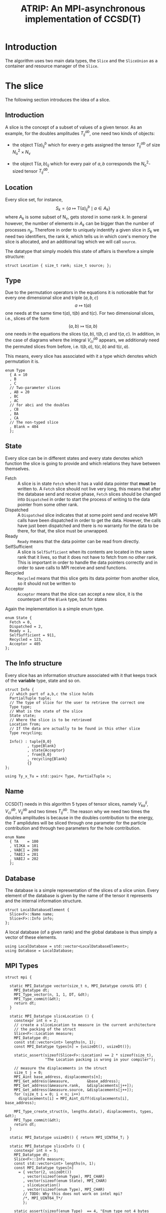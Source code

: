 #+title: ATRIP: An MPI-asynchronous implementation of CCSD(T)
#+PROPERTY: header-args+ :noweb yes :comments noweb :mkdirp t

* Introduction

The algorithm uses two main data types, the =Slice= and the
=SliceUnion= as a container and resource manager of the =Slice=.

* Tests                                                       :noexport:test:

We will try to test some programatic functionality in atrip too, and
mostly we will append all tests in a single file, however this might
change for special purpose test functionality.

#+begin_src c++ :tangle (atrip-test-main) :noweb yes
#include <atrip.hpp>
#include <cassert>
<<testcase-headers>>

<<testcase-prologs>>

#define TESTCASE(_name, ...) {                  \
    std::cout << "\x1b[35m-> \x1b[0m"           \
              <<  _name                         \
              << std::endl;                     \
    __VA_ARGS__                                 \
    }

int main() {

  <<testcase>>

  return 0;
}

#+end_src

Therefore, small tests can be written like

#+begin_src example
,#+begin_src c++ :noweb-ref testcase
// your c++ snippet of code
,#+end_src
#+end_src



* The slice

The following section introduces the idea of a slice.

** Prolog                                                          :noexport:
#+begin_src c++ :tangle (atrip-slice-h)
#pragma once
#include <iostream>
#include <algorithm>
#include <vector>
#include <mpi.h>

#include <atrip/Tuples.hpp>
#include <atrip/Utils.hpp>
#include <atrip/Blas.hpp>

namespace atrip {

template <typename FF> FF maybeConjugate(const FF a) { return a; }
template <> Complex maybeConjugate(const Complex a) { return std::conj(a); }

namespace traits {
  template <typename FF> bool isComplex() { return false; }
  template <> bool isComplex<Complex>() { return true; }
namespace mpi {
  template <typename FF> MPI_Datatype datatypeOf(void);
  template <> MPI_Datatype datatypeOf<double>() { return MPI_DOUBLE; }
  template <> MPI_Datatype datatypeOf<Complex>() { return MPI_DOUBLE_COMPLEX; }
}
}


template <typename F=double>
struct Slice {

#+end_src
** Introduction

A slice is the concept of a subset of values of a given tensor.
As an example, for the doubles amplitudes \( T^{ab}_{ij} \), one need two kinds of objects:
- the object \( \mathsf{T}(a)^b_{ij} \) which for every \( a \) gets assigned the
  tensor \( T^{ab}_{ij} \) of size \( N_\mathrm{o}^2 \times N_\mathrm{v} \)

- the object \( \mathsf{T}(a,b)_{ij} \) which for every pair of \( a, b \)
  corresponds the \( N_\mathrm{o}^2 \)-sized tensor \( T^{ab}_{ij} \).

** Location

Every slice set, for instance,
$$
S_k = \left\{
    a \mapsto \mathsf{T}(a)^{b}_{ij}
    \mid
    a \in A_k
    \right\}
$$
where \( A_k \) is some subset of
\( \mathsf{N}_\mathrm{v} \),
gets stored in some rank \( k \).
In general however, the number of elements in \( A_k \) can be bigger
than the number of processes \( n_p \). Therefore in order to uniquely
indentify a given slice in \( S_k \) we need two identifiers,
the rank \( k \), which tells us in which core's memory the slice is
allocated, and an additional tag which we will call =source=.

The datatype that simply models this state of affairs
is therefore a simple structure:

#+begin_src c++ :tangle (atrip-slice-h)
  struct Location { size_t rank; size_t source; };
#+end_src

** Type

Due to the permutation operators in the equations
it is noticeable that for every one dimensional
slice and triple \( (a,b,c) \)
$$
a \mapsto \mathsf{t}(a)
$$
one needs at the same time
\( \mathsf{t}(a) \),
\( \mathsf{t}(b) \) and
\( \mathsf{t}(c) \).
For two dimensional slices, i.e., slices of the form
$$
(a,b) \mapsto \mathsf{t}(a,b)
$$
one needs in the equations the slices
\( \mathsf{t}(a,b) \),
\( \mathsf{t}(b,c) \) and
\( \mathsf{t}(a,c) \).
In addition, in the case of diagrams where
the integral \( V^{ab}_{ci} \) appears,
we additionaly need the permuted slices
from before, i.e.
\( \mathsf{t}(b,a) \),
\( \mathsf{t}(c,b) \) and
\( \mathsf{t}(c,a) \).

This means, every slice has associated with it
a type which denotes which permutation it is.


#+begin_src c++ :tangle (atrip-slice-h)
  enum Type
    { A = 10
    , B
    , C
    // Two-parameter slices
    , AB = 20
    , BC
    , AC
    // for abci and the doubles
    , CB
    , BA
    , CA
    // The non-typed slice
    , Blank = 404
    };
#+end_src

** State

Every slice can be in different states and every state
denotes which function the slice is going to provide
and which relations they have between themselves.

- Fetch ::
  A slice is in state =Fetch= when it
  has a valid data pointer that **must** be written to.
  A =Fetch= slice should not live very long, this means
  that after the database send and receive phase,
  =Fetch= slices should be changed into =Dispatched=
  in order to start the process of writing to the
  data pointer from some other rank.
- Dispatched ::
  A =Dispatched= slice indicates that at some point
  send and receive MPI calls have been dispatched
  in order to get the data.
  However, the calls have just been dispatched and there
  is no warranty for the data to be there, for that,
  the slice must be unwrapped.
- Ready ::
  =Ready= means that the data pointer can be read from
  directly.
- SelfSufficient ::
  A slice is =SelfSufficient= when its contents are located
  in the same rank that it lives, so that it does not have to
  fetch from no other rank.
  This is important in order to handle the data pointers correctly
  and in order to save calls to MPI receive and send functions.
- Recycled ::
  =Recycled= means that this slice gets its data pointer from another
  slice, so it should not be written to
- Acceptor ::
  =Acceptor= means that the slice can accept a new slice, it is
  the counterpart of the =Blank= type, but for states

Again the implementation is a simple enum type.

#+begin_src c++ :tangle (atrip-slice-h)
  enum State {
    Fetch = 0,
    Dispatched = 2,
    Ready = 1,
    SelfSufficient = 911,
    Recycled = 123,
    Acceptor = 405
  };
#+end_src

** The Info structure

Every slice has an information structure associated with it
that keeps track of the **variable** type, state and so on.

#+begin_src c++ :tangle (atrip-slice-h)
struct Info {
  // which part of a,b,c the slice holds
  PartialTuple tuple;
  // The type of slice for the user to retrieve the correct one
  Type type;
  // What is the state of the slice
  State state;
  // Where the slice is to be retrieved
  Location from;
  // If the data are actually to be found in this other slice
  Type recycling;

  Info() : tuple{0,0}
          , type{Blank}
          , state{Acceptor}
          , from{0,0}
          , recycling{Blank}
          {}
};

using Ty_x_Tu = std::pair< Type, PartialTuple >;
#+end_src

** Name

CCSD(T) needs in this algorithm 5 types of tensor slices,
namely
\( V^{ij}_{ka} \), \( V^{ab}_{ci} \),
\( V^{ab}_{ij} \)
and two times \( T^{ab}_{ij} \).
The reason why we need two times the doubles
amplitudes is because in the doubles contribution
to the energy, the \( T \) amplidutes will be sliced
through one parameter for the particle contribution
and through two parameters for the hole contribution.

#+begin_src c++ :tangle (atrip-slice-h)
  enum Name
    { TA    = 100
    , VIJKA = 101
    , VABCI = 200
    , TABIJ = 201
    , VABIJ = 202
    };
#+end_src

** Database

The database is a simple representation of the slices of a slice union.
Every element of the database is given by the name of the tensor it
represents and the internal information structure.

#+begin_src c++ :tangle (atrip-slice-h)
  struct LocalDatabaseElement {
    Slice<F>::Name name;
    Slice<F>::Info info;
  };
#+end_src

A local database (of a given rank) and the global database is thus simply
a vector of these elements.

#+begin_src c++ :tangle (atrip-slice-h)
  using LocalDatabase = std::vector<LocalDatabaseElement>;
  using Database = LocalDatabase;
#+end_src

** MPI Types
#+begin_src c++ :tangle (atrip-slice-h)
struct mpi {

  static MPI_Datatype vector(size_t n, MPI_Datatype const& DT) {
    MPI_Datatype dt;
    MPI_Type_vector(n, 1, 1, DT, &dt);
    MPI_Type_commit(&dt);
    return dt;
  }

  static MPI_Datatype sliceLocation () {
    constexpr int n = 2;
    // create a sliceLocation to measure in the current architecture
    // the packing of the struct
    Slice<F>::Location measure;
    MPI_Datatype dt;
    const std::vector<int> lengths(n, 1);
    const MPI_Datatype types[n] = {usizeDt(), usizeDt()};

    static_assert(sizeof(Slice<F>::Location) == 2 * sizeof(size_t),
                  "The Location packing is wrong in your compiler");

    // measure the displacements in the struct
    size_t j = 0;
    MPI_Aint base_address, displacements[n];
    MPI_Get_address(&measure,        &base_address);
    MPI_Get_address(&measure.rank,   &displacements[j++]);
    MPI_Get_address(&measure.source, &displacements[j++]);
    for (size_t i = 0; i < n; i++)
      displacements[i] = MPI_Aint_diff(displacements[i], base_address);

    MPI_Type_create_struct(n, lengths.data(), displacements, types, &dt);
    MPI_Type_commit(&dt);
    return dt;
  }

  static MPI_Datatype usizeDt() { return MPI_UINT64_T; }

  static MPI_Datatype sliceInfo () {
    constexpr int n = 5;
    MPI_Datatype dt;
    Slice<F>::Info measure;
    const std::vector<int> lengths(n, 1);
    const MPI_Datatype types[n]
      = { vector(2, usizeDt())
        , vector(sizeof(enum Type), MPI_CHAR)
        , vector(sizeof(enum State), MPI_CHAR)
        , sliceLocation()
        , vector(sizeof(enum Type), MPI_CHAR)
        // TODO: Why this does not work on intel mpi?
        /*, MPI_UINT64_T*/
        };

    static_assert(sizeof(enum Type)  == 4, "Enum type not 4 bytes long");
    static_assert(sizeof(enum State) == 4, "Enum State not 4 bytes long");
    static_assert(sizeof(enum Name)  == 4, "Enum Name not 4 bytes long");

    // create the displacements from the info measurement struct
    size_t j = 0;
    MPI_Aint base_address, displacements[n];
    MPI_Get_address(&measure,             &base_address);
    MPI_Get_address(&measure.tuple[0],    &displacements[j++]);
    MPI_Get_address(&measure.type,        &displacements[j++]);
    MPI_Get_address(&measure.state,       &displacements[j++]);
    MPI_Get_address(&measure.from,        &displacements[j++]);
    MPI_Get_address(&measure.recycling,   &displacements[j++]);
    for (size_t i = 0; i < n; i++)
      displacements[i] = MPI_Aint_diff(displacements[i], base_address);

    MPI_Type_create_struct(n, lengths.data(), displacements, types, &dt);
    MPI_Type_commit(&dt);
    return dt;
  }

  static MPI_Datatype localDatabaseElement () {
    constexpr int n = 2;
    MPI_Datatype dt;
    LocalDatabaseElement measure;
    const std::vector<int> lengths(n, 1);
    const MPI_Datatype types[n]
      = { vector(sizeof(enum Name), MPI_CHAR)
        , sliceInfo()
        };

    // measure the displacements in the struct
    size_t j = 0;
    MPI_Aint base_address, displacements[n];
    MPI_Get_address(&measure,      &base_address);
    MPI_Get_address(&measure.name, &displacements[j++]);
    MPI_Get_address(&measure.info, &displacements[j++]);
    for (size_t i = 0; i < n; i++)
      displacements[i] = MPI_Aint_diff(displacements[i], base_address);

    static_assert( sizeof(LocalDatabaseElement) == sizeof(measure)
                 , "Measure has bad size");

    MPI_Type_create_struct(n, lengths.data(), displacements, types, &dt);
    MPI_Type_commit(&dt);
    return vector(sizeof(LocalDatabaseElement), MPI_CHAR);
    // TODO: write tests in order to know if this works
    return dt;
  }

};
#+end_src

** Static utilities

This section presents some functions which are useful to work with
slices and are inside the namespace created by the slice struct.


The function =subtupleBySlice= gives to every =Slice::Type=
its meaning in terms of the triples \( (a,b,c) \).

Notice that since in general the relation
\( a < b < c \) holds (in our implementation), the case
of one-dimensional parametrizations =A=, =B= and =C= is well
defined.

The function should only throw if there is an implementation
error where the =Slice::Type= enum has been expanded and this
function has not been updated accordingly.

#+begin_src c++ :tangle (atrip-slice-h)
static
PartialTuple subtupleBySlice(ABCTuple abc, Type sliceType) {
  switch (sliceType) {
    case AB: return {abc[0], abc[1]};
    case BC: return {abc[1], abc[2]};
    case AC: return {abc[0], abc[2]};
    case CB: return {abc[2], abc[1]};
    case BA: return {abc[1], abc[0]};
    case CA: return {abc[2], abc[0]};
    case  A: return {abc[0], 0};
    case  B: return {abc[1], 0};
    case  C: return {abc[2], 0};
    default: throw "Switch statement not exhaustive!";
  }
}
#+end_src

In the context of cleaning up slices during the main loop,
it is important to check if a given slice has some slices
referencing to it in quality of recycled slices.

This function should therefore return a vector of pointers
of slices referencing to the given slice's info, when
the length of the vector is zero, then there are no dangling
links.

#+begin_src c++ :tangle (atrip-slice-h)
static std::vector<Slice<F>*> hasRecycledReferencingToIt
  ( std::vector<Slice<F>> &slices
  , Info const& info
  ) {
  std::vector<Slice<F>*> result;

  for (auto& s: slices)
    if (  s.info.recycling == info.type
       && s.info.tuple == info.tuple
       && s.info.state == Recycled
       ) result.push_back(&s);

  return result;
}
#+end_src

The rest of the coming functions are utilities in order to find in a vector
of slices a given slice by reference. Mostly they are merely convenience
wrappers to the standard library function =std::find_if=.

They are named as =find<...>=, where =<...>= represents some condition
and must always return a reference to the found slice, i.e., =Slice&=.
=Atrip= relies on these functions to find the sought for slices,
therefore these functions will throw a =std::domain_error= if the
given slice could not be found.

#+begin_src c++ :tangle (atrip-slice-h)
static Slice<F>& findOneByType(std::vector<Slice<F>> &slices, Slice<F>::Type type) {
    const auto sliceIt
      = std::find_if(slices.begin(), slices.end(),
                     [&type](Slice<F> const& s) {
                       return type == s.info.type;
                     });
    WITH_CRAZY_DEBUG
    WITH_RANK
      << "\t__ looking for " << type << "\n";
    if (sliceIt == slices.end())
      throw std::domain_error("Slice by type not found!");
    return *sliceIt;
}
#+end_src

#+begin_src c++ :tangle (atrip-slice-h)
static Slice<F>&
findRecycledSource (std::vector<Slice<F>> &slices, Slice<F>::Info info) {
  const auto sliceIt
    = std::find_if(slices.begin(), slices.end(),
                   [&info](Slice<F> const& s) {
                     return info.recycling == s.info.type
                         && info.tuple == s.info.tuple
                         && State::Recycled != s.info.state
                         ;
                   });

  WITH_CRAZY_DEBUG
  WITH_RANK << "__slice__:find: recycling source of "
            << pretty_print(info) << "\n";
  if (sliceIt == slices.end())
    throw std::domain_error( "Slice not found: "
                           + pretty_print(info)
                           + " rank: "
                           + pretty_print(Atrip::rank)
                           );
  WITH_RANK << "__slice__:find: " << pretty_print(sliceIt->info) << "\n";
  return *sliceIt;
}
#+end_src

#+begin_src c++ :tangle (atrip-slice-h)
static Slice<F>& findByTypeAbc
  ( std::vector<Slice<F>> &slices
  , Slice<F>::Type type
  , ABCTuple const& abc
  ) {
    const auto tuple = Slice<F>::subtupleBySlice(abc, type);
    const auto sliceIt
      = std::find_if(slices.begin(), slices.end(),
                     [&type, &tuple](Slice<F> const& s) {
                       return type == s.info.type
                           && tuple == s.info.tuple
                           ;
                     });
    WITH_CRAZY_DEBUG
    WITH_RANK << "__slice__:find:" << type << " and tuple "
              << pretty_print(tuple)
              << "\n";
    if (sliceIt == slices.end())
      throw std::domain_error( "Slice not found: "
                             + pretty_print(tuple)
                             + ", "
                             + pretty_print(type)
                             + " rank: "
                             + pretty_print(Atrip::rank)
                             );
    return *sliceIt;
}
#+end_src

#+begin_src c++ :tangle (atrip-slice-h)
static Slice<F>& findByInfo(std::vector<Slice<F>> &slices,
                         Slice<F>::Info const& info) {
  const auto sliceIt
    = std::find_if(slices.begin(), slices.end(),
                   [&info](Slice<F> const& s) {
                     // TODO: maybe implement comparison in Info struct
                     return info.type == s.info.type
                         && info.state == s.info.state
                         && info.tuple == s.info.tuple
                         && info.from.rank == s.info.from.rank
                         && info.from.source == s.info.from.source
                          ;
                   });
  WITH_CRAZY_DEBUG
  WITH_RANK << "__slice__:find:looking for " << pretty_print(info) << "\n";
  if (sliceIt == slices.end())
    throw std::domain_error( "Slice by info not found: "
                           + pretty_print(info));
  return *sliceIt;
}
#+end_src

** Attributes

A slice object does not own data, it is just a container
or a pointer to data together with additional bookkeeping facilities.

It includes an info structure with the information about the slice,
=Type=, =State= etc, which will be later communicated to other ranks.

#+begin_src c++ :tangle (atrip-slice-h)
    Info info;
#+end_src

A pointer to data is also necessary for the =Slice= but not necessary
to be communicated to other ranks. The =Slice= should never allocate
or deallocate itself the pointer.
#+begin_src c++ :tangle (atrip-slice-h)
    F  *data;
#+end_src

An =MPI_Request= handle is also included so that the slices that are
to receive data through MPI can know which request they belong to.
#+begin_src c++ :tangle (atrip-slice-h)
    MPI_Request request;
#+end_src

For practical purposes in MPI calls, the number of elements in =data= is also included.
#+begin_src c++ :tangle (atrip-slice-h)
    const size_t size;
#+end_src

** Member functions

It is important to note that a ready slice should not be recycled from
any other slice, so that it can have access by itself to the data.
#+begin_src c++ :tangle (atrip-slice-h)
    void markReady() noexcept {
      info.state = Ready;
      info.recycling = Blank;
    }
#+end_src


The following function asks wether or not
the slice has effectively been unwrapped or not,
i.e., wether or not the data are accessible and already
there. This can only happen in two ways, either
is the slice =Ready= or it is =SelfSufficient=,
i.e., the data pointed to was pre-distributed to the current node.
#+begin_src c++ :tangle (atrip-slice-h)
    bool isUnwrapped() const noexcept {
      return info.state == Ready
          || info.state == SelfSufficient
          ;
    }
#+end_src

The function =isUnwrappable= answers which slices can be unwrapped
potentially. Unwrapped slices can be unwrapped again idempotentially.
Also =Recycled= slices can be unwrapped, i.e. the slices pointed to by them
will be unwrapped.
The only other possibility is that the slice has been dispatched
in the past and can be unwrapped. The case where the state
is =Dispatched= is the canonical intuitive case where a real process
of unwrapping, i.e. waiting for the data to get through the network,
is done.
#+begin_src c++ :tangle (atrip-slice-h)
    bool isUnwrappable() const noexcept {
      return isUnwrapped()
          || info.state == Recycled
          || info.state == Dispatched
          ;
    }

    inline bool isDirectlyFetchable() const noexcept {
      return info.state == Ready || info.state == Dispatched;
    }

    void free() noexcept {
      info.tuple      = {0, 0};
      info.type       = Blank;
      info.state      = Acceptor;
      info.from       = {0, 0};
      info.recycling  = Blank;
      data            = nullptr;
    }

    inline bool isFree() const noexcept {
      return info.tuple       == PartialTuple{0, 0}
          && info.type        == Blank
          && info.state       == Acceptor
          && info.from.rank   == 0
          && info.from.source == 0
          && info.recycling   == Blank
          && data             == nullptr
           ;
    }

#+end_src

The function =isRecylable= answers the question, which slices can be recycled.

A slice can only be recycled if it is Fetch or Ready and has
a valid datapointer.

In particular, SelfSufficient are not recyclable, since it is easier
just to create a SelfSufficient slice than deal with data dependencies.

Furthermore, a recycled slice is not recyclable, if this is the case
then it is either bad design or a bug.

#+begin_src c++ :tangle (atrip-slice-h)
    inline bool isRecyclable() const noexcept {
      return (  info.state == Dispatched
             || info.state == Ready
             || info.state == Fetch
             )
          && hasValidDataPointer()
          ;
    }
#+end_src


The function =hasValidDataPointer= describes if a slice has a valid
data pointer.

This is important to know if the slice has some data to it, also
some structural checks are done, so that it should not be =Acceptor=
or =Blank=, if this is the case then it is a bug.

#+begin_src c++ :tangle (atrip-slice-h)
    inline bool hasValidDataPointer() const noexcept {
      return data       != nullptr
          && info.state != Acceptor
          && info.type  != Blank
          ;
    }
#+end_src


The function
=unwrapAndMarkReady=
calls the low-level MPI functions
in order to wait whenever the state of the slice is correct.
The main behaviour of the function should
- return if state is =Ready=, since then there is nothing to be done.
- throw if the state is not =Dispatched=, only a dispatched slice
  can be unwrapped through MPI.
- throw if an MPI error happens.


#+begin_src c++ :tangle (atrip-slice-h)
    void unwrapAndMarkReady() {
      if (info.state == Ready) return;
      if (info.state != Dispatched)
        throw
          std::domain_error("Can't unwrap a non-ready, non-dispatched slice!");
      markReady();
      MPI_Status status;
#ifdef HAVE_OCD
        WITH_RANK << "__slice__:mpi: waiting " << "\n";
#endif
      const int errorCode = MPI_Wait(&request, &status);
      if (errorCode != MPI_SUCCESS)
        throw "MPI ERROR HAPPENED....";

#ifdef HAVE_OCD
      char errorString[MPI_MAX_ERROR_STRING];
      int errorSize;
      MPI_Error_string(errorCode, errorString, &errorSize);

      WITH_RANK << "__slice__:mpi: status "
                << "{ .source="    << status.MPI_SOURCE
                << ", .tag="       << status.MPI_TAG
                << ", .error="     << status.MPI_ERROR
                << ", .errCode="   << errorCode
                << ", .err="       << errorString
                << " }"
                << "\n";
#endif
    }
#+end_src

** Epilog                                                          :noexport:
#+begin_src c++ :tangle (atrip-slice-h)
    Slice(size_t size_)
      : info({})
      , data(nullptr)
      , size(size_)
      {}


  }; // struct Slice

#+end_src

** Debug                                                          :noexport:

#+begin_src c++ :tangle (atrip-slice-h)
template <typename F=double>
std::ostream& operator<<(std::ostream& out, typename Slice<F>::Location const& v) {
  // TODO: remove me
  out << "{.r(" << v.rank << "), .s(" << v.source << ")};";
  return out;
}

template <typename F=double>
std::ostream& operator<<(std::ostream& out, typename Slice<F>::Info const& i) {
  out << "«t" << i.type << ", s" << i.state << "»"
      << " ⊙ {" << i.from.rank << ", " << i.from.source << "}"
      << " ∴ {" << i.tuple[0] << ", " << i.tuple[1] << "}"
      << " ♲t" << i.recycling
      ;
  return out;
}

} // namespace atrip
#+end_src

* Utils

This section presents some utilities
** Prolog                                                          :noexport:
#+begin_src c++ :tangle (atrip-utils-h)
#pragma once
#include <sstream>
#include <string>
#include <map>
#include <chrono>

#pragma GCC diagnostic push
#pragma GCC diagnostic ignored "-Wvla"
#pragma GCC diagnostic ignored "-Wint-in-bool-context"
#pragma GCC diagnostic ignored "-Wunused-parameter"
#pragma GCC diagnostic ignored "-Wdeprecated-copy"
#include <ctf.hpp>
#pragma GCC diagnostic pop

#include <atrip/Debug.hpp>

namespace atrip {
#+end_src

** Pretty printing

The pretty printing uses the [[https://github.com/sharkdp/dbg-macro][dbg-macro]] package.

#+begin_src c++ :tangle (atrip-utils-h)
  template <typename T>
  std::string pretty_print(T&& value) {
    std::stringstream stream;
#if ATRIP_DEBUG > 2
    dbg::pretty_print(stream, std::forward<T>(value));
#endif
    return stream.str();
  }

#+end_src

** Chrono

The chrono is just a simple wrapper for a high resolution clock
that can be found in the =std::chrono= namespace of the standard library.

#+begin_src c++ :tangle (atrip-utils-h)
#define WITH_CHRONO(__chrono_name, ...)         \
  Atrip::chrono[__chrono_name].start();         \
  __VA_ARGS__                                   \
  Atrip::chrono[__chrono_name].stop();

struct Timer {
  using Clock = std::chrono::high_resolution_clock;
  using Event = std::chrono::time_point<Clock>;
  std::chrono::duration<double> duration;
  Event _start;
  inline void start() noexcept { _start = Clock::now(); }
  inline void stop() noexcept { duration += Clock::now() - _start; }
  inline void clear() noexcept { duration *= 0; }
  inline double count() const noexcept { return duration.count(); }
};
using Timings = std::map<std::string, Timer>;

#+end_src


** Epilog                                                          :noexport:
#+begin_src c++ :tangle (atrip-utils-h)
}
#+end_src

* The rank mapping

This section introduces the concept of rank mapping,
which defines how slices will be allocated to every
rank.

#+begin_src c++ :tangle (atrip-rankmap-h)
#pragma once

#include <vector>
#include <algorithm>

#include <atrip/Slice.hpp>
#include <atrip/Tuples.hpp>

namespace atrip {

  template <typename F=double>
  struct RankMap {

    static bool RANK_ROUND_ROBIN;
    std::vector<size_t> const lengths;
    size_t const np, size;
    ClusterInfo const clusterInfo;

    RankMap(std::vector<size_t> lens, size_t np_, MPI_Comm comm)
      : lengths(lens)
      , np(np_)
      , size(std::accumulate(lengths.begin(), lengths.end(),
                            1UL, std::multiplies<size_t>()))
      , clusterInfo(getClusterInfo(comm))
    { assert(lengths.size() <= 2); }

    size_t find(typename Slice<F>::Location const& p) const noexcept {
      if (RANK_ROUND_ROBIN) {
        return p.source * np + p.rank;
      } else {
        const size_t
          rankPosition = p.source * clusterInfo.ranksPerNode
                       + clusterInfo.rankInfos[p.rank].localRank
                       ;
        return rankPosition * clusterInfo.nNodes
             + clusterInfo.rankInfos[p.rank].nodeId
             ;
      }
    }

    size_t nSources() const noexcept {
      return size / np + size_t(size % np != 0);
    }


    bool isPaddingRank(size_t rank) const noexcept {
      return size % np == 0
          ? false
          : rank > (size % np - 1)
          ;
    }

    bool isSourcePadding(size_t rank, size_t source) const noexcept {
      return source == nSources() && isPaddingRank(rank);
    }

    typename Slice<F>::Location
    find(ABCTuple const& abc, typename Slice<F>::Type sliceType) const {
      // tuple = {11, 8} when abc = {11, 8, 9} and sliceType = AB
      // tuple = {11, 0} when abc = {11, 8, 9} and sliceType = A
      const auto tuple = Slice<F>::subtupleBySlice(abc, sliceType);

      const size_t index
        = tuple[0]
        + tuple[1] * (lengths.size() > 1 ? lengths[0] : 0)
        ;

      size_t rank, source;

      if (RANK_ROUND_ROBIN) {

        rank = index % np;
        source = index / np;

      } else {

        size_t const

          // the node that will be assigned to
            nodeId = index % clusterInfo.nNodes

          // how many times it has been assigned to the node
          , s_n = index / clusterInfo.nNodes

          // which local rank in the node should be
          , localRank = s_n % clusterInfo.ranksPerNode

          // and the local source (how many times we chose this local rank)
          , localSource = s_n / clusterInfo.ranksPerNode
          ;

        // find the localRank-th entry in clusterInfo
        auto const& it =
          std::find_if(clusterInfo.rankInfos.begin(),
                       clusterInfo.rankInfos.end(),
                       [nodeId, localRank](RankInfo const& ri) {
                         return ri.nodeId == nodeId
                             && ri.localRank == localRank
                             ;
                       });
        if (it == clusterInfo.rankInfos.end()) {
          throw "FATAL! Error in node distribution of the slices";
        }

        rank = (*it).globalRank;
        source = localSource;

      }

      return
        { rank
        , source
        };
    }

  };

}
#+end_src

* The slice union
#+begin_src c++ :tangle (atrip-slice-union-h)
#pragma once
#include <atrip/Debug.hpp>
#include <atrip/Slice.hpp>
#include <atrip/RankMap.hpp>

namespace atrip {

  template <typename F=double>
  struct SliceUnion {
    using Tensor = CTF::Tensor<F>;

    virtual void
    sliceIntoBuffer(size_t iteration, Tensor &to, Tensor const& from) = 0;

    /*
     * This function should enforce an important property of a SliceUnion.
     * Namely, there can be no two Slices of the same nature.
     *
     * This means that there can be at most one slice with a given Ty_x_Tu.
     */
    void checkForDuplicates() const {
      std::vector<typename Slice<F>::Ty_x_Tu> tytus;
      for (auto const& s: slices) {
        if (s.isFree()) continue;
        tytus.push_back({s.info.type, s.info.tuple});
      }

      for (auto const& tytu: tytus) {
        if (std::count(tytus.begin(), tytus.end(), tytu) > 1)
          throw "Invariance violated, more than one slice with same Ty_x_Tu";
      }

    }

    std::vector<typename Slice<F>::Ty_x_Tu> neededSlices(ABCTuple const& abc) {
      std::vector<typename Slice<F>::Ty_x_Tu> needed(sliceTypes.size());
      // build the needed vector
      std::transform(sliceTypes.begin(), sliceTypes.end(),
                     needed.begin(),
                     [&abc](typename Slice<F>::Type const type) {
                       auto tuple = Slice<F>::subtupleBySlice(abc, type);
                       return std::make_pair(type, tuple);
                     });
      return needed;
    }

    /* buildLocalDatabase
     *
     * It should build a database of slices so that we know what is needed
     * to fetch in the next iteration represented by the tuple 'abc'.
     *
     * 1. The algorithm works as follows, we build a database of the all
     * the slice types that we need together with their tuple.
     *
     * 2. Look in the SliceUnion if we already have this tuple,
     * if we already have it mark it (TODO)
     *
     * 3. If we don't have the tuple, look for a (state=acceptor, type=blank)
     * slice and mark this slice as type=Fetch with the corresponding type
     * and tuple.
     *
     * NOTE: The algorithm should certify that we always have enough blank
     * slices.
     *
     */
    typename
    Slice<F>::LocalDatabase buildLocalDatabase(ABCTuple const& abc) {
      typename Slice<F>::LocalDatabase result;

      auto const needed = neededSlices(abc);

      WITH_RANK << "__db__:needed:" << pretty_print(needed) << "\n";
      // BUILD THE DATABASE
      // we need to loop over all sliceTypes that this TensorUnion
      // is representing and find out how we will get the corresponding
      // slice for the abc we are considering right now.
      for (auto const& pair: needed) {
        auto const type = pair.first;
        auto const tuple = pair.second;
        auto const from  = rankMap.find(abc, type);

#ifdef HAVE_OCD
        WITH_RANK << "__db__:want:" << pretty_print(pair) << "\n";
        for (auto const& s: slices)
          WITH_RANK << "__db__:guts:ocd "
                    << s.info << " pt " << s.data
                    << "\n";
#endif

#ifdef HAVE_OCD
        WITH_RANK << "__db__: checking if exact match" << "\n";
#endif
        {
          // FIRST: look up if there is already a *Ready* slice matching what we
          // need
          auto const& it
            = std::find_if(slices.begin(), slices.end(),
                           [&tuple, &type](Slice<F> const& other) {
                             return other.info.tuple == tuple
                                 && other.info.type == type
                                    // we only want another slice when it
                                    // has already ready-to-use data
                                 && other.isUnwrappable()
                                 ;
                           });
          if (it != slices.end()) {
            // if we find this slice, it means that we don't have to do anything
            WITH_RANK << "__db__: EXACT: found EXACT in name=" << name
                      << " for tuple " << tuple[0] << ", " << tuple[1]
                      << " ptr " << it->data
                      << "\n";
            result.push_back({name, it->info});
            continue;
          }
        }

#ifdef HAVE_OCD
        WITH_RANK << "__db__: checking if recycle" << "\n";
#endif
        // Try to find a recyling possibility ie. find a slice with the same
        // tuple and that has a valid data pointer.
        auto const& recycleIt
          = std::find_if(slices.begin(), slices.end(),
                         [&tuple, &type](Slice<F> const& other) {
                           return other.info.tuple == tuple
                               && other.info.type != type
                               && other.isRecyclable()
                               ;
                         });

        // if we find this recylce, then we find a Blank slice
        // (which should exist by construction :THINK)
        //
        if (recycleIt != slices.end()) {
          auto& blank = Slice<F>::findOneByType(slices, Slice<F>::Blank);
          // TODO: formalize this through a method to copy information
          //       from another slice
          blank.data = recycleIt->data;
          blank.info.type = type;
          blank.info.tuple = tuple;
          blank.info.state = Slice<F>::Recycled;
          blank.info.from = from;
          blank.info.recycling = recycleIt->info.type;
          result.push_back({name, blank.info});
          WITH_RANK << "__db__: RECYCLING: n" << name
                    << " " << pretty_print(abc)
                    << " get " << pretty_print(blank.info)
                    << " from " << pretty_print(recycleIt->info)
                    << " ptr " << recycleIt->data
                    << "\n"
                    ;
          continue;
        }

        // in this case we have to create a new slice
        // this means that we should have a blank slice at our disposal
        // and also the freePointers should have some elements inside,
        // so we pop a data pointer from the freePointers container
#ifdef HAVE_OCD
        WITH_RANK << "__db__: none work, doing new" << "\n";
#endif
        {
          WITH_RANK << "__db__: NEW: finding blank in " << name
                    << " for type " << type
                    << " for tuple " << tuple[0] << ", " << tuple[1]
                    << "\n"
                    ;
          auto& blank = Slice<F>::findOneByType(slices, Slice<F>::Blank);
          blank.info.type = type;
          blank.info.tuple = tuple;
          blank.info.from = from;

          // Handle self sufficiency
          blank.info.state = Atrip::rank == from.rank
                           ? Slice<F>::SelfSufficient
                           : Slice<F>::Fetch
                           ;
          if (blank.info.state == Slice<F>::SelfSufficient) {
            blank.data = sources[from.source].data();
          } else {
            if (freePointers.size() == 0) {
              std::stringstream stream;
              stream << "No more free pointers "
                     << "for type " << type
                     << " and name " << name
                      ;
              throw std::domain_error(stream.str());
            }
            auto dataPointer = freePointers.begin();
            freePointers.erase(dataPointer);
            blank.data = *dataPointer;
          }

          result.push_back({name, blank.info});
          continue;
        }

      }

#ifdef HAVE_OCD
      for (auto const& s: slices)
        WITH_RANK << "__db__:guts:ocd:__end__ " << s.info << "\n";
#endif


      return result;

    }

    /*
     * Garbage collect slices not needed for the next iteration.
     *
     * It will throw if it tries to gc a slice that has not been
     * previously unwrapped, as a safety mechanism.
     */
    void clearUnusedSlicesForNext(ABCTuple const& abc) {
      auto const needed = neededSlices(abc);

      // CLEAN UP SLICES, FREE THE ONES THAT ARE NOT NEEDED ANYMORE
      for (auto& slice: slices) {
        // if the slice is free, then it was not used anyways
        if (slice.isFree()) continue;


        // try to find the slice in the needed slices list
        auto const found
          = std::find_if(needed.begin(), needed.end(),
                         [&slice] (typename Slice<F>::Ty_x_Tu const& tytu) {
                           return slice.info.tuple == tytu.second
                               && slice.info.type == tytu.first
                               ;
                         });

        // if we did not find slice in needed, then erase it
        if (found == needed.end()) {

          // We have to be careful about the data pointer,
          // for SelfSufficient, the data pointer is a source pointer
          // of the slice, so we should just wipe it.
          //
          // For Ready slices, we have to be careful if there are some
          // recycled slices depending on it.
          bool freeSlicePointer = true;

          // allow to gc unwrapped and recycled, never Fetch,
          // if we have a Fetch slice then something has gone very wrong.
          if (!slice.isUnwrapped() && slice.info.state != Slice<F>::Recycled)
            throw
              std::domain_error("Trying to garbage collect "
                                " a non-unwrapped slice! "
                                + pretty_print(&slice)
                                + pretty_print(slice.info));

          // it can be that our slice is ready, but it has some hanging
          // references lying around in the form of a recycled slice.
          // Of course if we need the recycled slice the next iteration
          // this would be fatal, because we would then free the pointer
          // of the slice and at some point in the future we would
          // overwrite it. Therefore, we must check if slice has some
          // references in slices and if so then
          //
          //  - we should mark those references as the original (since the data
          //    pointer should be the same)
          //
          //  - we should make sure that the data pointer of slice
          //    does not get freed.
          //
          if (slice.info.state == Slice<F>::Ready) {
            WITH_OCD WITH_RANK
              << "__gc__:" << "checking for data recycled dependencies\n";
            auto recycled
              = Slice<F>::hasRecycledReferencingToIt(slices, slice.info);
            if (recycled.size()) {
              Slice<F>* newReady = recycled[0];
              WITH_OCD WITH_RANK
                << "__gc__:" << "swaping recycled "
                << pretty_print(newReady->info)
                << " and "
                << pretty_print(slice.info)
                << "\n";
              newReady->markReady();
              assert(newReady->data == slice.data);
              freeSlicePointer = false;

              for (size_t i = 1; i < recycled.size(); i++) {
                auto newRecyled = recycled[i];
                newRecyled->info.recycling = newReady->info.type;
                WITH_OCD WITH_RANK
                  << "__gc__:" << "updating recycled "
                  << pretty_print(newRecyled->info)
                  << "\n";
              }

            }
          }

          // if the slice is self sufficient, do not dare touching the
          // pointer, since it is a pointer to our sources in our rank.
          if (  slice.info.state == Slice<F>::SelfSufficient
             || slice.info.state == Slice<F>::Recycled
             ) {
            freeSlicePointer = false;
          }

          // make sure we get its data pointer to be used later
          // only for non-recycled, since it can be that we need
          // for next iteration the data of the slice that the recycled points
          // to
          if (freeSlicePointer) {
            freePointers.insert(slice.data);
            WITH_RANK << "~~~:cl(" << name << ")"
                      << " added to freePointer "
                      << pretty_print(freePointers)
                      << "\n";
          } else {
            WITH_OCD WITH_RANK << "__gc__:not touching the free Pointer\n";
          }

          // at this point, let us blank the slice
          WITH_RANK << "~~~:cl(" << name << ")"
                    << " freeing up slice "
                    // TODO: make this possible because of Templates
                    // TODO: there is a deduction error here
                    // << " info " << slice.info
                    << "\n";
          slice.free();
        }

      }
    }

    // CONSTRUCTOR
    SliceUnion( Tensor const& sourceTensor
              , std::vector<typename Slice<F>::Type> sliceTypes_
              , std::vector<size_t> sliceLength_
              , std::vector<size_t> paramLength
              , size_t np
              , MPI_Comm child_world
              , MPI_Comm global_world
              , typename Slice<F>::Name name_
              , size_t nSliceBuffers = 4
              )
              : rankMap(paramLength, np, global_world)
              , world(child_world)
              , universe(global_world)
              , sliceLength(sliceLength_)
              , sources(rankMap.nSources(),
                        std::vector<F>
                          (std::accumulate(sliceLength.begin(),
                                           sliceLength.end(),
                                           1UL, std::multiplies<size_t>())))
              , name(name_)
              , sliceTypes(sliceTypes_)
              , sliceBuffers(nSliceBuffers, sources[0])
              //, slices(2 * sliceTypes.size(), Slice<F>{ sources[0].size() })
    { // constructor begin

      LOG(0,"Atrip") << "INIT SliceUnion: " << name << "\n";

      slices
        = std::vector<Slice<F>>(2 * sliceTypes.size(), { sources[0].size() });
      // TODO: think exactly    ^------------------- about this number

      // initialize the freePointers with the pointers to the buffers
      std::transform(sliceBuffers.begin(), sliceBuffers.end(),
                     std::inserter(freePointers, freePointers.begin()),
                     [](std::vector<F> &vec) { return vec.data(); });



      LOG(1,"Atrip") << "rankMap.nSources "
                           << rankMap.nSources() << "\n";
      LOG(1,"Atrip") << "#slices "
                           << slices.size() << "\n";
      LOG(1,"Atrip") << "#slices[0] "
                           << slices[0].size << "\n";
      LOG(1,"Atrip") << "#sources "
                           << sources.size() << "\n";
      LOG(1,"Atrip") << "#sources[0] "
                           << sources[0].size() << "\n";
      LOG(1,"Atrip") << "#freePointers "
                           << freePointers.size() << "\n";
      LOG(1,"Atrip") << "#sliceBuffers "
                           << sliceBuffers.size() << "\n";
      LOG(1,"Atrip") << "#sliceBuffers[0] "
                           << sliceBuffers[0].size() << "\n";
      LOG(1,"Atrip") << "#sliceLength "
                           << sliceLength.size() << "\n";
      LOG(1,"Atrip") << "#paramLength "
                           << paramLength.size() << "\n";
      LOG(1,"Atrip") << "GB*" << np << " "
                           << double(sources.size() + sliceBuffers.size())
                            * sources[0].size()
                            * 8 * np
                            / 1073741824.0
                           << "\n";
    } // constructor ends

    void init(Tensor const& sourceTensor) {

      CTF::World w(world);
      const int rank = Atrip::rank
              , order = sliceLength.size()
              ;
      std::vector<int> const syms(order, NS);
      std::vector<int> __sliceLength(sliceLength.begin(), sliceLength.end());
      Tensor toSliceInto(order,
                         __sliceLength.data(),
                         syms.data(),
                         w);
      LOG(1,"Atrip") << "slicing... \n";

      // setUp sources
      for (size_t it(0); it < rankMap.nSources(); ++it) {
        const size_t
          source = rankMap.isSourcePadding(rank, source) ? 0 : it;
        WITH_OCD
        WITH_RANK
          << "Init:toSliceInto it-" << it
          << " :: source " << source << "\n";
        sliceIntoBuffer(source, toSliceInto, sourceTensor);
      }

    }

    /**
     * \brief Send asynchronously only if the state is Fetch
     */
    void send( size_t otherRank
             , typename Slice<F>::LocalDatabaseElement const& el
             , size_t tag) const noexcept {
      MPI_Request request;
      bool sendData_p = false;
      auto const& info = el.info;

      if (info.state == Slice<F>::Fetch) sendData_p = true;
      // TODO: remove this because I have SelfSufficient
      if (otherRank == info.from.rank)      sendData_p = false;
      if (!sendData_p) return;

      MPI_Isend( sources[info.from.source].data()
               , sources[info.from.source].size()
               , traits::mpi::datatypeOf<F>()
               , otherRank
               , tag
               , universe
               , &request
               );
      WITH_CRAZY_DEBUG
      WITH_RANK << "sent to " << otherRank << "\n";

    }

    /**
     * \brief Receive asynchronously only if the state is Fetch
     */
    void receive(typename Slice<F>::Info const& info, size_t tag) noexcept {
      auto& slice = Slice<F>::findByInfo(slices, info);

      if (Atrip::rank == info.from.rank) return;

      if (slice.info.state == Slice<F>::Fetch) {
        // TODO: do it through the slice class
        slice.info.state = Slice<F>::Dispatched;
        MPI_Request request;
        slice.request = request;
        MPI_Irecv( slice.data
                 , slice.size
                 , traits::mpi::datatypeOf<F>()
                 , info.from.rank
                 , tag
                 , universe
                 , &slice.request
                //, MPI_STATUS_IGNORE
                 );
      }
    }

    void unwrapAll(ABCTuple const& abc) {
      for (auto type: sliceTypes) unwrapSlice(type, abc);
    }

    F* unwrapSlice(typename Slice<F>::Type type, ABCTuple const& abc) {
      WITH_CRAZY_DEBUG
      WITH_RANK << "__unwrap__:slice " << type << " w n "
                << name
                << " abc" << pretty_print(abc)
                << "\n";
      auto& slice = Slice<F>::findByTypeAbc(slices, type, abc);
      //WITH_RANK << "__unwrap__:info " << slice.info << "\n";
      switch  (slice.info.state) {
        case Slice<F>::Dispatched:
          WITH_RANK << "__unwrap__:Fetch: " << &slice
                    << " info " << pretty_print(slice.info)
                    << "\n";
          slice.unwrapAndMarkReady();
          return slice.data;
          break;
        case Slice<F>::SelfSufficient:
          WITH_RANK << "__unwrap__:SelfSufficient: " << &slice
                    << " info " << pretty_print(slice.info)
                    << "\n";
          return slice.data;
          break;
        case Slice<F>::Ready:
          WITH_RANK << "__unwrap__:READY: UNWRAPPED ALREADY" << &slice
                    << " info " << pretty_print(slice.info)
                    << "\n";
          return slice.data;
          break;
        case Slice<F>::Recycled:
          WITH_RANK << "__unwrap__:RECYCLED " << &slice
                    << " info " << pretty_print(slice.info)
                    << "\n";
          return unwrapSlice(slice.info.recycling, abc);
          break;
        case Slice<F>::Fetch:
        case Slice<F>::Acceptor:
          throw std::domain_error("Can't unwrap an acceptor or fetch slice!");
          break;
        default:
          throw std::domain_error("Unknown error unwrapping slice!");
      }
      return slice.data;
    }

    const RankMap<F> rankMap;
    const MPI_Comm world;
    const MPI_Comm universe;
    const std::vector<size_t> sliceLength;
    std::vector< std::vector<F> > sources;
    std::vector< Slice<F> > slices;
    typename Slice<F>::Name name;
    const std::vector<typename Slice<F>::Type> sliceTypes;
    std::vector< std::vector<F> > sliceBuffers;
    std::set<F*> freePointers;

  };

  template <typename F=double>
  SliceUnion<F>&
  unionByName(std::vector<SliceUnion<F>*> const& unions,
              typename Slice<F>::Name name) {
      const auto sliceUnionIt
        = std::find_if(unions.begin(), unions.end(),
                      [&name](SliceUnion<F> const* s) {
                        return name == s->name;
                      });
      if (sliceUnionIt == unions.end()) {
        std::stringstream stream;
        stream << "SliceUnion(" << name << ") not found!";
        throw std::domain_error(stream.str());
      }
      return **sliceUnionIt;
  }

}
#+end_src

* Tuples

This section introduces the types for tuples \( (a,b,c) \)
as well as their distribution to nodes and cores.


** Prolog                                                          :noexport:
#+begin_src c++ :tangle (atrip-tuples-h)
#pragma once

#include <vector>
#include <array>
#include <numeric>

// TODO: remove some
#include <stdio.h>
#include <math.h>
#include <algorithm>
#include <map>
#include <cassert>
#include <chrono>
#include <climits>
#include <mpi.h>

#include <atrip/Utils.hpp>
#include <atrip/Debug.hpp>

namespace atrip {
#+end_src

** Tuples types

The main tuple types are simple type aliases for finite-size arrays.
A tuple is thus simply 3 natural numbers \( (a,b,c) \)
whereas a partial tuple is a two dimensional subset of these three.

#+begin_src c++ :tangle (atrip-tuples-h)
using ABCTuple = std::array<size_t, 3>;
using PartialTuple = std::array<size_t, 2>;
using ABCTuples = std::vector<ABCTuple>;

constexpr ABCTuple FAKE_TUPLE = {0, 0, 0};
constexpr ABCTuple INVALID_TUPLE = {1, 1, 1};
#+end_src

** Distributing the tuples

In general it is our task to distribute all the tuples
\( (a,b,c) \) among the ranks. Every distribution should
make sure to allocate the same amount of tuples to every rank,
padding the list with =FAKE_TUPLE= elements as necessary.

The interface that we propose for this is simplye

#+begin_src c++ :tangle (atrip-tuples-h)
struct TuplesDistribution {
  virtual ABCTuples getTuples(size_t Nv, MPI_Comm universe) = 0;
  virtual bool tupleIsFake(ABCTuple const& t) { return t == FAKE_TUPLE; }
};
#+end_src



** Node information

- nodeList ::
    List of hostnames of size \( N_n \)
- nodeInfos ::
    List of (hostname, local rank Id)
    of size \( N_p \), i.e., size of ranks
    where local rank id goes from 0 to 48.



=getNodeNames= gets the names of the nodes used,
i.e., the size of the resulting vector gives the
number of nodes.
#+begin_src c++ :tangle (atrip-tuples-h)
std::vector<std::string> getNodeNames(MPI_Comm comm){
  int rank, np;
  MPI_Comm_rank(comm, &rank);
  MPI_Comm_size(comm, &np);

  std::vector<std::string> nodeList(np);
  char nodeName[MPI_MAX_PROCESSOR_NAME]
     , nodeNames[np*MPI_MAX_PROCESSOR_NAME]
     ;
  std::vector<int> nameLengths(np)
                 , off(np)
                 ;
  int nameLength;
  MPI_Get_processor_name(nodeName, &nameLength);
  MPI_Allgather(&nameLength,
                1,
                MPI_INT,
                nameLengths.data(),
                1,
                MPI_INT,
                comm);
  for (int i(1); i < np; i++)
    off[i] = off[i-1] + nameLengths[i-1];
  MPI_Allgatherv(nodeName,
                 nameLengths[rank],
                 MPI_BYTE,
                 nodeNames,
                 nameLengths.data(),
                 off.data(),
                 MPI_BYTE,
                 comm);
  for (int i(0); i < np; i++) {
    std::string const s(&nodeNames[off[i]], nameLengths[i]);
    nodeList[i] = s;
  }
  return nodeList;
}
#+end_src

=getNodeInfos=
#+begin_src c++ :tangle (atrip-tuples-h)
struct RankInfo {
  const std::string name;
  const size_t nodeId;
  const size_t globalRank;
  const size_t localRank;
  const size_t ranksPerNode;
};

template <typename A>
A unique(A const &xs) {
  auto result = xs;
  std::sort(std::begin(result), std::end(result));
  auto const& last = std::unique(std::begin(result), std::end(result));
  result.erase(last, std::end(result));
  return result;
}

std::vector<RankInfo>
getNodeInfos(std::vector<string> const& nodeNames) {
  std::vector<RankInfo> result;
  auto const uniqueNames = unique(nodeNames);
  auto const index = [&uniqueNames](std::string const& s) {
    auto const& it = std::find(uniqueNames.begin(), uniqueNames.end(), s);
    return std::distance(uniqueNames.begin(), it);
  };
  std::vector<size_t> localRanks(uniqueNames.size(), 0);
  size_t globalRank = 0;
  for (auto const& name: nodeNames) {
    const size_t nodeId = index(name);
    result.push_back({name,
                      nodeId,
                      globalRank++,
                      localRanks[nodeId]++,
                      (size_t)
                      std::count(nodeNames.begin(),
                                 nodeNames.end(),
                                 name)
                      });
  }
  return result;
}

struct ClusterInfo {
  const size_t nNodes, np, ranksPerNode;
  const std::vector<RankInfo> rankInfos;
};

ClusterInfo
getClusterInfo(MPI_Comm comm) {
  auto const names = getNodeNames(comm);
  auto const rankInfos = getNodeInfos(names);

  return ClusterInfo {
    unique(names).size(),
    names.size(),
    rankInfos[0].ranksPerNode,
    rankInfos
  };

}
#+end_src

** Naive list

The naive implementation of the global tuples list is simple
three for loops creating tuples of the sort
\( (a,b,c) \) where the following conditions are met at the same time:
- \( a \leq b \leq c \)
- \(
  a \neq b \land b \neq c
  \)

This means,
\( (1, 2, 3) , (1, 1, 3) , (1, 2, 2) \)
are acceptable tuples wherease \( (2, 1, 1) \) and \( (1, 1, 1) \) are not.


#+begin_src c++ :tangle (atrip-tuples-h)
ABCTuples getTuplesList(size_t Nv, size_t rank, size_t np) {

  const size_t
    // total number of tuples for the problem
       n = Nv * (Nv + 1) * (Nv + 2) / 6 - Nv

    // all ranks should have the same number of tuples_per_rank
    , tuples_per_rank = n / np + size_t(n % np != 0)

    // start index for the global tuples list
    , start = tuples_per_rank * rank

    // end index for the global tuples list
    , end = tuples_per_rank * (rank + 1)
    ;

  LOG(1,"Atrip") << "tuples_per_rank = " << tuples_per_rank << "\n";
  WITH_RANK << "start, end = " << start << ", " << end << "\n";
  ABCTuples result(tuples_per_rank, FAKE_TUPLE);

  for (size_t a(0), r(0), g(0); a < Nv; a++)
  for (size_t b(a);             b < Nv; b++)
  for (size_t c(b);             c < Nv; c++){
    if ( a == b && b == c ) continue;
    if ( start <= g && g < end) result[r++] = {a, b, c};
    g++;
  }

  return result;

}
#+end_src

and all tuples would simply be

#+begin_src c++ :tangle (atrip-tuples-h)
ABCTuples getAllTuplesList(const size_t Nv) {
  const size_t n = Nv * (Nv + 1) * (Nv + 2) / 6 - Nv;
  ABCTuples result(n);

  for (size_t a(0), u(0); a < Nv; a++)
  for (size_t b(a); b < Nv; b++)
  for (size_t c(b); c < Nv; c++){
    if ( a == b && b == c ) continue;
    result[u++] = {a, b, c};
  }

  return result;
}
#+end_src


With =getTupleList= we can easily define a tuple distribution like

#+begin_src c++ :tangle (atrip-tuples-h)
struct NaiveDistribution : public TuplesDistribution {
  ABCTuples getTuples(size_t Nv, MPI_Comm universe) override {
    int rank, np;
    MPI_Comm_rank(universe, &rank);
    MPI_Comm_size(universe, &np);
    return getTuplesList(Nv, (size_t)rank, (size_t)np);
  }
};
#+end_src


** Group and sort list
*** Prolog                                                        :noexport:

#+begin_src c++ :tangle (atrip-tuples-h)
namespace group_and_sort {
#+end_src

*** Utils

#+begin_src c++ :tangle (atrip-tuples-h)

// Provides the node on which the slice-element is found
// Right now we distribute the slices in a round robin fashion
// over the different nodes (NOTE: not mpi ranks but nodes)
inline
size_t isOnNode(size_t tuple, size_t nNodes) { return tuple % nNodes; }


// return the node (or all nodes) where the elements of this
// tuple are located
std::vector<size_t> getTupleNodes(ABCTuple const& t, size_t nNodes) {
  std::vector<size_t>
    nTuple = { isOnNode(t[0], nNodes)
             , isOnNode(t[1], nNodes)
             , isOnNode(t[2], nNodes)
             };
  return unique(nTuple);
}

struct Info {
  size_t nNodes;
  size_t nodeId;
};

#+end_src

*** Distribution

wording: home element = element which is located on the given node
1. we distribute the tuples such that each tuple has at least one 'home element'
2. we sort each tuple in a way that the 'home element' are the fastest indices
3. we sort the list of tuples on every node
4. we resort the tuples that for every tuple abc the following holds: a<b<c

#+begin_src c++ :tangle (atrip-tuples-h)
ABCTuples specialDistribution(Info const& info, ABCTuples const& allTuples) {

  ABCTuples nodeTuples;
  size_t const nNodes(info.nNodes);

  std::vector<ABCTuples>
      container1d(nNodes)
    , container2d(nNodes * nNodes)
    , container3d(nNodes * nNodes * nNodes)
    ;

  WITH_DBG if (info.nodeId == 0)
    std::cout << "\tGoing through all "
              << allTuples.size()
              << " tuples in "
              << nNodes
              << " nodes\n";

  // build container-n-d's
  for (auto const& t: allTuples) {
    // one which node(s) are the tuple elements located...
    // put them into the right container
    auto const _nodes = getTupleNodes(t, nNodes);

    switch (_nodes.size()) {
      case 1:
        container1d[_nodes[0]].push_back(t);
        break;
      case 2:
        container2d[ _nodes[0]
                   + _nodes[1] * nNodes
                   ].push_back(t);
        break;
      case 3:
        container3d[ _nodes[0]
                   + _nodes[1] * nNodes
                   + _nodes[2] * nNodes * nNodes
                   ].push_back(t);
        break;
    }

  }

  WITH_DBG if (info.nodeId == 0)
    std::cout << "\tBuilding 1-d containers\n";
  // DISTRIBUTE 1-d containers
  // every tuple which is only located at one node belongs to this node
  {
    auto const& _tuples = container1d[info.nodeId];
    nodeTuples.resize(_tuples.size(), INVALID_TUPLE);
    std::copy(_tuples.begin(), _tuples.end(), nodeTuples.begin());
  }

  WITH_DBG if (info.nodeId == 0)
    std::cout << "\tBuilding 2-d containers\n";
  // DISTRIBUTE 2-d containers
  //the tuples which are located at two nodes are half/half given to these nodes
  for (size_t yx = 0; yx < container2d.size(); yx++) {

    auto const& _tuples = container2d[yx];
      const
    size_t idx = yx % nNodes
         // remeber: yx = idy * nNodes + idx
         , idy = yx / nNodes
         , n_half = _tuples.size() / 2
         , size = nodeTuples.size()
         ;

    size_t nbeg, nend;
    if (info.nodeId == idx) {
      nbeg = 0 * n_half;
      nend = n_half;
    } else if (info.nodeId == idy) {
      nbeg = 1 * n_half;
      nend = _tuples.size();
    } else {
      // either idx or idy is my node
      continue;
    }

    size_t const nextra = nend - nbeg;
    nodeTuples.resize(size + nextra, INVALID_TUPLE);
    std::copy(_tuples.begin() + nbeg,
              _tuples.begin() + nend,
              nodeTuples.begin() + size);

  }

  WITH_DBG if (info.nodeId == 0)
    std::cout << "\tBuilding 3-d containers\n";
  // DISTRIBUTE 3-d containers
  for (size_t zyx = 0; zyx < container3d.size(); zyx++) {
    auto const& _tuples = container3d[zyx];

      const
    size_t idx = zyx % nNodes
         , idy = (zyx / nNodes) % nNodes
         // remember: zyx = idx + idy * nNodes + idz * nNodes^2
         , idz = zyx / nNodes / nNodes
         , n_third = _tuples.size() / 3
         , size = nodeTuples.size()
         ;

    size_t nbeg, nend;
    if (info.nodeId == idx) {
      nbeg = 0 * n_third;
      nend = 1 * n_third;
    } else if (info.nodeId == idy) {
      nbeg = 1 * n_third;
      nend = 2 * n_third;
    } else if (info.nodeId == idz) {
      nbeg = 2 * n_third;
      nend = _tuples.size();
    } else {
      // either idx or idy or idz is my node
      continue;
    }

    size_t const nextra = nend - nbeg;
    nodeTuples.resize(size + nextra, INVALID_TUPLE);
    std::copy(_tuples.begin() + nbeg,
              _tuples.begin() + nend,
              nodeTuples.begin() + size);

  }


  WITH_DBG if (info.nodeId == 0) std::cout << "\tswapping tuples...\n";
  /*
   *  sort part of group-and-sort algorithm
   *  every tuple on a given node is sorted in a way that
   *  the 'home elements' are the fastest index.
   *  1:yyy 2:yyn(x) 3:yny(x) 4:ynn(x) 5:nyy 6:nyn(x) 7:nny 8:nnn
   */
  for (auto &nt: nodeTuples){
    if ( isOnNode(nt[0], nNodes) == info.nodeId ){ // 1234
      if ( isOnNode(nt[2], nNodes) != info.nodeId ){ // 24
        size_t const x(nt[0]);
        nt[0] = nt[2];         // switch first and last
        nt[2] = x;
      }
      else if ( isOnNode(nt[1], nNodes) != info.nodeId){ // 3
        size_t const x(nt[0]);
        nt[0] = nt[1];         // switch first two
        nt[1] = x;
      }
    } else {
      if ( isOnNode(nt[1], nNodes) == info.nodeId   // 56
        && isOnNode(nt[2], nNodes) != info.nodeId
        ) { // 6
        size_t const x(nt[1]);
        nt[1] = nt[2];         // switch last two
        nt[2] = x;
      }
    }
  }

  WITH_DBG if (info.nodeId == 0) std::cout << "\tsorting list of tuples...\n";
  //now we sort the list of tuples
  std::sort(nodeTuples.begin(), nodeTuples.end());

  WITH_DBG if (info.nodeId == 0) std::cout << "\trestoring tuples...\n";
  // we bring the tuples abc back in the order a<b<c
  for (auto &t: nodeTuples)  std::sort(t.begin(), t.end());

#if ATRIP_DEBUG > 1
  WITH_DBG if (info.nodeId == 0)
  std::cout << "checking for validity of " << nodeTuples.size() << std::endl;
  const bool anyInvalid
    = std::any_of(nodeTuples.begin(),
                  nodeTuples.end(),
                  [](ABCTuple const& t) { return t == INVALID_TUPLE; });
  if (anyInvalid) throw "Some tuple is invalid in group-and-sort algorithm";
#endif

  WITH_DBG if (info.nodeId == 0) std::cout << "\treturning tuples...\n";
  return nodeTuples;

}
#+end_src


*** Main

The main routine should return the list of tuples to be handled by the current rank.

Let \( N_p \) be the number of ranks or processes.
Let \( N_n \) be the number of nodes or sockets.

Then we have the following

#+begin_example
Global rank | 0 1 2 3 4 5 6 7 8
key         | global rank
nodeId      | 0 1 0 1 1 0 2 2 2
Local rank  | 0 0 1 1 2 2 0 1 2
intra color | 0 1 0 1 1 0 2 2 2
#+end_example





#+begin_src c++ :tangle (atrip-tuples-h)
std::vector<ABCTuple> main(MPI_Comm universe, size_t Nv) {

  int rank, np;
  MPI_Comm_rank(universe, &rank);
  MPI_Comm_size(universe, &np);

  std::vector<ABCTuple> result;

  auto const nodeNames(getNodeNames(universe));
  size_t const nNodes = unique(nodeNames).size();
  auto const nodeInfos = getNodeInfos(nodeNames);

  // We want to construct a communicator which only contains of one
  // element per node
  bool const computeDistribution
    = nodeInfos[rank].localRank == 0;

  std::vector<ABCTuple>
    nodeTuples
      = computeDistribution
      ? specialDistribution(Info{nNodes, nodeInfos[rank].nodeId},
                            getAllTuplesList(Nv))
      : std::vector<ABCTuple>()
      ;

  LOG(1,"Atrip") << "got nodeTuples\n";

  // now we have to send the data from **one** rank on each node
  // to all others ranks of this node
    const
  int color = nodeInfos[rank].nodeId
    , key = nodeInfos[rank].localRank
    ;


  MPI_Comm INTRA_COMM;
  MPI_Comm_split(universe, color, key, &INTRA_COMM);
#+end_src

Every node has to distribute **at least**
=nodeTuples.size() / nodeInfos[rank].ranksPerNode=
tuples among the ranks.

We have to communicate this quantity among all nodes.

#+begin_src c++ :tangle (atrip-tuples-h)

  size_t const
    tuplesPerRankLocal
       = nodeTuples.size() / nodeInfos[rank].ranksPerNode
       + size_t(nodeTuples.size() % nodeInfos[rank].ranksPerNode != 0)
       ;

  size_t tuplesPerRankGlobal;

  MPI_Reduce(&tuplesPerRankLocal,
             &tuplesPerRankGlobal,
             1,
             MPI_UINT64_T,
             MPI_MAX,
             0,
             universe);

  MPI_Bcast(&tuplesPerRankGlobal,
            1,
            MPI_UINT64_T,
            0,
            universe);

  LOG(1,"Atrip") << "Tuples per rank: " << tuplesPerRankGlobal << "\n";
  LOG(1,"Atrip") << "ranks per node " << nodeInfos[rank].ranksPerNode << "\n";
  LOG(1,"Atrip") << "#nodes " << nNodes << "\n";
#+end_src

Now we have the tuples that every rank has to have, i.e.,
=tuplesPerRankGlobal=.

However before this,
the tuples in =nodeTuples= now have to be sent from the local rank
in every node to all the ranks in the given node,
and we have to make sure that every rank inside a given node
gets the same amount of tuples, in this case it should be
=tuplesPerRankLocal=, and in our node the total number
of tuples should be =tuplesPerRankLocal * nodeInfos[rank].ranksPerNode=,
however this might not be the case up to now due to divisibility issues.

Up to now we have exactly =nodeTuples.size()= tuples, we have to make sure by
resizing that the condition above is met, i.e., so we can resize
and add some fake tuples at the end as padding.

#+begin_src c++ :tangle (atrip-tuples-h)
size_t const totalTuples
  = tuplesPerRankGlobal * nodeInfos[rank].ranksPerNode;

if (computeDistribution) {
  // pad with FAKE_TUPLEs
  nodeTuples.insert(nodeTuples.end(),
                    totalTuples - nodeTuples.size(),
                    FAKE_TUPLE);
}
#+end_src

And now we can simply scatter the tuples in nodeTuples and send
=tuplesPerRankGlobal= to the different ranks in the node,

#+begin_src c++ :tangle (atrip-tuples-h)
{
  // construct mpi type for abctuple
  MPI_Datatype MPI_ABCTUPLE;
  MPI_Type_vector(nodeTuples[0].size(), 1, 1, MPI_UINT64_T, &MPI_ABCTUPLE);
  MPI_Type_commit(&MPI_ABCTUPLE);

  LOG(1,"Atrip") << "scattering tuples \n";

  result.resize(tuplesPerRankGlobal);
  MPI_Scatter(nodeTuples.data(),
              tuplesPerRankGlobal,
              MPI_ABCTUPLE,
              result.data(),
              tuplesPerRankGlobal,
              MPI_ABCTUPLE,
              0,
              INTRA_COMM);

  MPI_Type_free(&MPI_ABCTUPLE);

}
#+end_src


The next step is sending the tuples in the local root rank
to the other ranks in the node, this we do with the MPI function
=MPI_Scatterv=.
Every rank gets =tuplesPerRankLocal= tuples and
the =nodeTuples= vector is now homogeneous and divisible by the number
of ranks per node in our node.
Therefore, the =displacements= are simply the vector
$$
  \left\{
  k * \mathrm{tuplesPerNodeLocal}
  \mid
  k \in
  \left\{ 0
        , \ldots
        , \#\text{ranks in node} - 1
        \right\}
  \right\}
$$

and the =sendCounts= vector is simply the constant vector
=tuplesPerRankLocal= of size =ranksPerNode=.

#+begin_src c++ :tangle (atrip-tuples-h)

  return result;

}
#+end_src

*** Interface

The distribution interface will then simply be

#+begin_src c++ :tangle (atrip-tuples-h)
struct Distribution : public TuplesDistribution {
  ABCTuples getTuples(size_t Nv, MPI_Comm universe) override {
    return main(universe, Nv);
  }
};
#+end_src


*** Epilog                                                        :noexport:
#+begin_src c++ :tangle (atrip-tuples-h)
} // namespace group_and_sort
#+end_src


** Epilog                                                         :noexport:
#+begin_src c++ :tangle (atrip-tuples-h)
}
#+end_src

* Unions

Every slice pertaining to every different tensor
is sliced differently.


#+begin_src c++ :tangle (atrip-unions-h)
#pragma once
#include <atrip/SliceUnion.hpp>

namespace atrip {

  template <typename F=double>
  void sliceIntoVector
    ( std::vector<F> &v
    , CTF::Tensor<F> &toSlice
    , std::vector<int64_t> const low
    , std::vector<int64_t> const up
    , CTF::Tensor<F> const& origin
    , std::vector<int64_t> const originLow
    , std::vector<int64_t> const originUp
    ) {
    // Thank you CTF for forcing me to do this
    struct { std::vector<int> up, low; }
        toSlice_ = { {up.begin(), up.end()}
                   , {low.begin(), low.end()} }
      , origin_ = { {originUp.begin(), originUp.end()}
                  , {originLow.begin(), originLow.end()} }
      ;

    WITH_OCD
    WITH_RANK << "slicing into " << pretty_print(toSlice_.up)
                          << "," << pretty_print(toSlice_.low)
              << " from " << pretty_print(origin_.up)
                   << "," << pretty_print(origin_.low)
              << "\n";

#ifndef ATRIP_DONT_SLICE
    toSlice.slice( toSlice_.low.data()
                 , toSlice_.up.data()
                 , 0.0
                 , origin
                 , origin_.low.data()
                 , origin_.up.data()
                 , 1.0);
    memcpy(v.data(), toSlice.data, sizeof(F) * v.size());
#endif

  }


  template <typename F=double>
  struct TAPHH : public SliceUnion<F> {
    TAPHH( CTF::Tensor<F> const& sourceTensor
         , size_t No
         , size_t Nv
         , size_t np
         , MPI_Comm child_world
         , MPI_Comm global_world
         ) : SliceUnion<F>( sourceTensor
                          , {Slice<F>::A, Slice<F>::B, Slice<F>::C}
                          , {Nv, No, No} // size of the slices
                          , {Nv}
                          , np
                          , child_world
                          , global_world
                          , Slice<F>::TA
                          , 6) {
           this->init(sourceTensor);
         }

    void sliceIntoBuffer(size_t it, CTF::Tensor<F> &to, CTF::Tensor<F> const& from) override
    {
      const int Nv = this->sliceLength[0]
              , No = this->sliceLength[1]
              , a = this->rankMap.find({static_cast<size_t>(Atrip::rank), it});
              ;


      sliceIntoVector<F>( this->sources[it]
                        , to,   {0, 0, 0},    {Nv, No, No}
                        , from, {a, 0, 0, 0}, {a+1, Nv, No, No}
                        );

    }

  };


  template <typename F=double>
  struct HHHA : public SliceUnion<F> {
    HHHA( CTF::Tensor<F> const& sourceTensor
        , size_t No
        , size_t Nv
        , size_t np
        , MPI_Comm child_world
        , MPI_Comm global_world
        ) : SliceUnion<F>( sourceTensor
                         , {Slice<F>::A, Slice<F>::B, Slice<F>::C}
                         , {No, No, No} // size of the slices
                         , {Nv}         // size of the parametrization
                         , np
                         , child_world
                         , global_world
                         , Slice<F>::VIJKA
                         , 6) {
           this->init(sourceTensor);
         }

    void sliceIntoBuffer(size_t it, CTF::Tensor<F> &to, CTF::Tensor<F> const& from) override
    {

      const int No = this->sliceLength[0]
              , a = this->rankMap.find({static_cast<size_t>(Atrip::rank), it})
              ;

      sliceIntoVector<F>( this->sources[it]
                        , to,   {0, 0, 0},    {No, No, No}
                        , from, {0, 0, 0, a}, {No, No, No, a+1}
                        );

    }
  };

  template <typename F=double>
  struct ABPH : public SliceUnion<F> {
    ABPH( CTF::Tensor<F> const& sourceTensor
        , size_t No
        , size_t Nv
        , size_t np
        , MPI_Comm child_world
        , MPI_Comm global_world
        ) : SliceUnion<F>( sourceTensor
                         , { Slice<F>::AB, Slice<F>::BC, Slice<F>::AC
                           , Slice<F>::BA, Slice<F>::CB, Slice<F>::CA
                           }
                         , {Nv, No} // size of the slices
                         , {Nv, Nv} // size of the parametrization
                         , np
                         , child_world
                         , global_world
                         , Slice<F>::VABCI
                         , 2*6) {
           this->init(sourceTensor);
         }

    void sliceIntoBuffer(size_t it, CTF::Tensor<F> &to, CTF::Tensor<F> const& from) override {

      const int Nv = this->sliceLength[0]
              , No = this->sliceLength[1]
              , el = this->rankMap.find({static_cast<size_t>(Atrip::rank), it})
              , a = el % Nv
              , b = el / Nv
              ;


      sliceIntoVector<F>( this->sources[it]
                        , to,   {0, 0},       {Nv, No}
                        , from, {a, b, 0, 0}, {a+1, b+1, Nv, No}
                        );

    }

  };

  template <typename F=double>
  struct ABHH : public SliceUnion<F> {
    ABHH( CTF::Tensor<F> const& sourceTensor
        , size_t No
        , size_t Nv
        , size_t np
        , MPI_Comm child_world
        , MPI_Comm global_world
        ) : SliceUnion<F>( sourceTensor
                         , {Slice<F>::AB, Slice<F>::BC, Slice<F>::AC}
                         , {No, No} // size of the slices
                         , {Nv, Nv} // size of the parametrization
                         , np
                         , child_world
                         , global_world
                         , Slice<F>::VABIJ
                         , 6) {
           this->init(sourceTensor);
         }

    void sliceIntoBuffer(size_t it, CTF::Tensor<F> &to, CTF::Tensor<F> const& from) override {

      const int Nv = from.lens[0]
              , No = this->sliceLength[1]
              , el = this->rankMap.find({static_cast<size_t>(Atrip::rank), it})
              , a = el % Nv
              , b = el / Nv
              ;

      sliceIntoVector<F>( this->sources[it]
                        , to,   {0, 0},       {No, No}
                        , from, {a, b, 0, 0}, {a+1, b+1, No, No}
                        );


    }

  };


  template <typename F=double>
  struct TABHH : public SliceUnion<F> {
    TABHH( CTF::Tensor<F> const& sourceTensor
         , size_t No
         , size_t Nv
         , size_t np
         , MPI_Comm child_world
         , MPI_Comm global_world
         ) : SliceUnion<F>( sourceTensor
                          , {Slice<F>::AB, Slice<F>::BC, Slice<F>::AC}
                          , {No, No} // size of the slices
                          , {Nv, Nv} // size of the parametrization
                          , np
                          , child_world
                          , global_world
                          , Slice<F>::TABIJ
                          , 6) {
           this->init(sourceTensor);
         }

    void sliceIntoBuffer(size_t it, CTF::Tensor<F> &to, CTF::Tensor<F> const& from) override {
      // TODO: maybe generalize this with ABHH

      const int Nv = from.lens[0]
              , No = this->sliceLength[1]
              , el = this->rankMap.find({static_cast<size_t>(Atrip::rank), it})
              , a = el % Nv
              , b = el / Nv
              ;

      sliceIntoVector<F>( this->sources[it]
                        , to,   {0, 0},       {No, No}
                        , from, {a, b, 0, 0}, {a+1, b+1, No, No}
                        );


    }

  };

}
#+end_src


* Equations
#+begin_src c++ :tangle (atrip-equations-h)
#pragma once

#include<atrip/Slice.hpp>
#include<atrip/Blas.hpp>

namespace atrip {

  template <typename F=double>
  double getEnergyDistinct
    ( const F epsabc
    , std::vector<F> const& epsi
    , std::vector<F> const& Tijk_
    , std::vector<F> const& Zijk_
    ) {
    constexpr size_t blockSize=16;
    F energy(0.);
    const size_t No = epsi.size();
    for (size_t kk=0; kk<No; kk+=blockSize){
      const size_t kend( std::min(No, kk+blockSize) );
      for (size_t jj(kk); jj<No; jj+=blockSize){
        const size_t jend( std::min( No, jj+blockSize) );
        for (size_t ii(jj); ii<No; ii+=blockSize){
          const size_t iend( std::min( No, ii+blockSize) );
          for (size_t k(kk); k < kend; k++){
            const F ek(epsi[k]);
            const size_t jstart = jj > k ? jj : k;
            for (size_t j(jstart); j < jend; j++){
              F const ej(epsi[j]);
              F const facjk = j == k ? F(0.5) : F(1.0);
              size_t istart = ii > j ? ii : j;
              for (size_t i(istart); i < iend; i++){
                const F
                    ei(epsi[i])
                  , facij = i == j ? F(0.5) : F(1.0)
                  , denominator(epsabc - ei - ej - ek)
                  , U(Zijk_[i + No*j + No*No*k])
                  , V(Zijk_[i + No*k + No*No*j])
                  , W(Zijk_[j + No*i + No*No*k])
                  , X(Zijk_[j + No*k + No*No*i])
                  , Y(Zijk_[k + No*i + No*No*j])
                  , Z(Zijk_[k + No*j + No*No*i])
                  , A(maybeConjugate<F>(Tijk_[i + No*j + No*No*k]))
                  , B(maybeConjugate<F>(Tijk_[i + No*k + No*No*j]))
                  , C(maybeConjugate<F>(Tijk_[j + No*i + No*No*k]))
                  , D(maybeConjugate<F>(Tijk_[j + No*k + No*No*i]))
                  , E(maybeConjugate<F>(Tijk_[k + No*i + No*No*j]))
                  , _F(maybeConjugate<F>(Tijk_[k + No*j + No*No*i]))
                  , value
                    = 3.0 * ( A * U
                              + B * V
                              + C * W
                              + D * X
                              + E * Y
                              + _F * Z )
                   + ( ( U + X + Y )
                     - 2.0 * ( V + W + Z )
                     ) * ( A + D + E )
                   + ( ( V + W + Z )
                     - 2.0 * ( U + X + Y )
                     ) * ( B + C + _F )
                  ;
                energy += 2.0 * value / denominator * facjk * facij;
              } // i
            } // j
          } // k
        } // ii
      } // jj
    } // kk
    return std::real(energy);
  }


  template <typename F=double>
  double getEnergySame
    ( const F epsabc
    , std::vector<F> const& epsi
    , std::vector<F> const& Tijk_
    , std::vector<F> const& Zijk_
    ) {
    constexpr size_t blockSize = 16;
    const size_t No = epsi.size();
    F energy = F(0.);
    for (size_t kk=0; kk<No; kk+=blockSize){
      const size_t kend( std::min( kk+blockSize, No) );
      for (size_t jj(kk); jj<No; jj+=blockSize){
        const size_t jend( std::min( jj+blockSize, No) );
        for (size_t ii(jj); ii<No; ii+=blockSize){
          const size_t iend( std::min( ii+blockSize, No) );
          for (size_t k(kk); k < kend; k++){
            const F ek(epsi[k]);
            const size_t jstart = jj > k ? jj : k;
            for(size_t j(jstart); j < jend; j++){
              const F facjk( j == k ? F(0.5) : F(1.0));
              const F ej(epsi[j]);
              const size_t istart = ii > j ? ii : j;
              for(size_t i(istart); i < iend; i++){
                const F
                  ei(epsi[i])
                , facij ( i==j ? F(0.5) : F(1.0))
                , denominator(epsabc - ei - ej - ek)
                , U(Zijk_[i + No*j + No*No*k])
                , V(Zijk_[j + No*k + No*No*i])
                , W(Zijk_[k + No*i + No*No*j])
                , A(maybeConjugate<F>(Tijk_[i + No*j + No*No*k]))
                , B(maybeConjugate<F>(Tijk_[j + No*k + No*No*i]))
                , C(maybeConjugate<F>(Tijk_[k + No*i + No*No*j]))
                , value
                  = F(3.0) * ( A * U
                             + B * V
                             + C * W
                             )
                  - ( A + B + C ) * ( U + V + W )
                ;
                energy += F(2.0) * value / denominator * facjk * facij;
              } // i
            } // j
          } // k
        } // ii
      } // jj
    } // kk
    return std::real(energy);
  }

  template <typename F=double>
  void singlesContribution
    ( size_t No
    , size_t Nv
    , const ABCTuple &abc
    , F const* Tph
    , F const* VABij
    , F const* VACij
    , F const* VBCij
    , F *Zijk
    ) {
    const size_t a(abc[0]), b(abc[1]), c(abc[2]);
    for (size_t k=0; k < No; k++)
    for (size_t i=0; i < No; i++)
    for (size_t j=0; j < No; j++) {
      const size_t ijk = i + j*No + k*No*No
                ,  jk = j + No * k
                ;
      Zijk[ijk] += Tph[ a + i * Nv ] * VBCij[ j + k * No ];
      Zijk[ijk] += Tph[ b + j * Nv ] * VACij[ i + k * No ];
      Zijk[ijk] += Tph[ c + k * Nv ] * VABij[ i + j * No ];
    }
  }

  template <typename F=double>
  void doublesContribution
    ( const ABCTuple &abc
    , size_t const No
    , size_t const Nv
    // -- VABCI
    , F const* VABph
    , F const* VACph
    , F const* VBCph
    , F const* VBAph
    , F const* VCAph
    , F const* VCBph
    // -- VHHHA
    , F const* VhhhA
    , F const* VhhhB
    , F const* VhhhC
    // -- TA
    , F const* TAphh
    , F const* TBphh
    , F const* TCphh
    // -- TABIJ
    , F const* TABhh
    , F const* TAChh
    , F const* TBChh
    // -- TIJK
    , F *Tijk
    ) {

    const size_t a = abc[0], b = abc[1], c = abc[2]
              , NoNo = No*No, NoNv = No*Nv
              ;

  #if defined(ATRIP_USE_DGEMM)
  #define _IJK_(i, j, k) i + j*No + k*NoNo
  #define REORDER(__II, __JJ, __KK)                                 \
    WITH_CHRONO("doubles:reorder",                                  \
    for (size_t k = 0; k < No; k++)                                 \
    for (size_t j = 0; j < No; j++)                                 \
    for (size_t i = 0; i < No; i++) {                               \
      Tijk[_IJK_(i, j, k)] += _t_buffer[_IJK_(__II, __JJ, __KK)];   \
    }                                                               \
    )
  #define DGEMM_PARTICLES(__A, __B)      \
    atrip::xgemm<F>( "T"                 \
                   , "N"                 \
                   , (int const*)&NoNo   \
                   , (int const*)&No     \
                   , (int const*)&Nv     \
                   , &one                \
                   , __A                 \
                   , (int const*)&Nv     \
                   , __B                 \
                   , (int const*)&Nv     \
                   , &zero               \
                   , _t_buffer.data()    \
                   , (int const*)&NoNo   \
                   );
  #define DGEMM_HOLES(__A, __B, __TRANSB)    \
    atrip::xgemm<F>( "N"                     \
                   , __TRANSB                \
                   , (int const*)&NoNo       \
                   , (int const*)&No         \
                   , (int const*)&No         \
                   , &m_one                  \
                   , __A                     \
                   , (int const*)&NoNo       \
                   , __B                     \
                   , (int const*)&No         \
                   , &zero                   \
                   , _t_buffer.data()        \
                   , (int const*)&NoNo       \
                   );
  #define MAYBE_CONJ(_conj, _buffer)                 \
    for (size_t __i = 0; __i < NoNoNo; ++__i)        \
      _conj[__i] = maybeConjugate<F>(_buffer[__i]);  \

    const size_t NoNoNo = No*NoNo;
    std::vector<F> _t_buffer;
    _t_buffer.reserve(NoNoNo);
    F one{1.0}, m_one{-1.0}, zero{0.0};

    WITH_CHRONO("double:reorder",
      for (size_t k = 0; k < NoNoNo; k++) {
         Tijk[k] = 0.0;
       })

    // TOMERGE: replace chronos
    WITH_CHRONO("doubles:holes",
      { // Holes part %%%%%%%%%%%%%%%%%%%%%%%%%%%%%%%%%%%%%%%%%%%%%%%%%%%%%%%%

        std::vector<F> _vhhh(NoNoNo);

        // VhhhC[i + k*No + L*NoNo] * TABhh[L + j*No]; H1
        MAYBE_CONJ(_vhhh, VhhhC)
        WITH_CHRONO("doubles:holes:1",
          DGEMM_HOLES(_vhhh.data(), TABhh, "N")
          REORDER(i, k, j)
        )
        // VhhhC[j + k*No + L*NoNo] * TABhh[i + L*No]; H0
        WITH_CHRONO("doubles:holes:2",
          DGEMM_HOLES(_vhhh.data(), TABhh, "T")
          REORDER(j, k, i)
        )

        // VhhhB[i + j*No + L*NoNo] * TAChh[L + k*No]; H5
        MAYBE_CONJ(_vhhh, VhhhB)
        WITH_CHRONO("doubles:holes:3",
          DGEMM_HOLES(_vhhh.data(), TAChh, "N")
          REORDER(i, j, k)
        )
        // VhhhB[k + j*No + L*NoNo] * TAChh[i + L*No]; H3
        WITH_CHRONO("doubles:holes:4",
          DGEMM_HOLES(_vhhh.data(), TAChh, "T")
          REORDER(k, j, i)
        )

        // VhhhA[j + i*No + L*NoNo] * TBChh[L + k*No]; H1
        MAYBE_CONJ(_vhhh, VhhhA)
        WITH_CHRONO("doubles:holes:5",
          DGEMM_HOLES(_vhhh.data(), TBChh, "N")
          REORDER(j, i, k)
        )
        // VhhhA[k + i*No + L*NoNo] * TBChh[j + L*No]; H4
        WITH_CHRONO("doubles:holes:6",
          DGEMM_HOLES(_vhhh.data(), TBChh, "T")
          REORDER(k, i, j)
        )

      }
    )
  #undef MAYBE_CONJ

    WITH_CHRONO("doubles:particles",
      { // Particle part %%%%%%%%%%%%%%%%%%%%%%%%%%%%%%%%%%%%%%%%%%%%%%%%%%%%%
        // TAphh[E + i*Nv + j*NoNv] * VBCph[E + k*Nv]; P0
        WITH_CHRONO("doubles:particles:1",
          DGEMM_PARTICLES(TAphh, VBCph)
          REORDER(i, j, k)
        )
        // TAphh[E + i*Nv + k*NoNv] * VCBph[E + j*Nv]; P3
        WITH_CHRONO("doubles:particles:2",
          DGEMM_PARTICLES(TAphh, VCBph)
          REORDER(i, k, j)
        )
        // TCphh[E + k*Nv + i*NoNv] * VABph[E + j*Nv]; P5
        WITH_CHRONO("doubles:particles:3",
          DGEMM_PARTICLES(TCphh, VABph)
          REORDER(k, i, j)
        )
        // TCphh[E + k*Nv + j*NoNv] * VBAph[E + i*Nv]; P2
        WITH_CHRONO("doubles:particles:4",
          DGEMM_PARTICLES(TCphh, VBAph)
          REORDER(k, j, i)
        )
        // TBphh[E + j*Nv + i*NoNv] * VACph[E + k*Nv]; P1
        WITH_CHRONO("doubles:particles:5",
          DGEMM_PARTICLES(TBphh, VACph)
          REORDER(j, i, k)
        )
        // TBphh[E + j*Nv + k*NoNv] * VCAph[E + i*Nv]; P4
        WITH_CHRONO("doubles:particles:6",
          DGEMM_PARTICLES(TBphh, VCAph)
          REORDER(j, k, i)
        )
      }
    )

  #undef REORDER
  #undef DGEMM_HOLES
  #undef DGEMM_PARTICLES
  #undef _IJK_
  #else
    for (size_t k = 0; k < No; k++)
    for (size_t j = 0; j < No; j++)
    for (size_t i = 0; i < No; i++){
      const size_t ijk = i + j*No + k*NoNo
                ,  jk = j + k*No
                ;
      Tijk[ijk] = 0.0; // :important
      // HOLE DIAGRAMS: TABHH and VHHHA
      for (size_t L = 0; L < No; L++){
        // t[abLj] * V[Lcik]        H1
        // t[baLi] * V[Lcjk]        H0      TODO: conjugate T for complex
        Tijk[ijk] -= TABhh[L + j*No] * VhhhC[i + k*No + L*NoNo];
        Tijk[ijk] -= TABhh[i + L*No] * VhhhC[j + k*No + L*NoNo];

        // t[acLk] * V[Lbij]        H5
        // t[caLi] * V[Lbkj]        H3
        Tijk[ijk] -= TAChh[L + k*No] * VhhhB[i + j*No + L*NoNo];
        Tijk[ijk] -= TAChh[i + L*No] * VhhhB[k + j*No + L*NoNo];

        // t[bcLk] * V[Laji]        H2
        // t[cbLj] * V[Laki]        H4
        Tijk[ijk] -= TBChh[L + k*No] * VhhhA[j + i*No + L*NoNo];
        Tijk[ijk] -= TBChh[j + L*No] * VhhhA[k + i*No + L*NoNo];
      }
      // PARTILCE DIAGRAMS: TAPHH and VABPH
      for (size_t E = 0; E < Nv; E++) {
        // t[aEij] * V[bcEk]        P0
        // t[aEik] * V[cbEj]        P3 // TODO: CHECK THIS ONE, I DONT KNOW
        Tijk[ijk] += TAphh[E + i*Nv + j*NoNv] * VBCph[E + k*Nv];
        Tijk[ijk] += TAphh[E + i*Nv + k*NoNv] * VCBph[E + j*Nv];

        // t[cEki] * V[abEj]        P5
        // t[cEkj] * V[baEi]        P2
        Tijk[ijk] += TCphh[E + k*Nv + i*NoNv] * VABph[E + j*Nv];
        Tijk[ijk] += TCphh[E + k*Nv + j*NoNv] * VBAph[E + i*Nv];

        // t[bEji] * V[acEk]        P1
        // t[bEjk] * V[caEi]        P4
        Tijk[ijk] += TBphh[E + j*Nv + i*NoNv] * VACph[E + k*Nv];
        Tijk[ijk] += TBphh[E + j*Nv + k*NoNv] * VCAph[E + i*Nv];
      }

    }
#endif
  }

}
#+end_src

* Blas
The main matrix-matrix multiplication method used in this algorithm
is mainly using the =DGEMM= function, which we declare as
=extern= since it should be known only at link-time.
#+begin_src c++ :tangle (atrip-blas-h)
#pragma once
namespace atrip {

  using Complex = std::complex<double>;

  extern "C" {
    void dgemm_(
      const char *transa,
      const char *transb,
      const int *m,
      const int *n,
      const int *k,
      double *alpha,
      const double *a,
      const int *lda,
      const double *b,
      const int *ldb,
      double *beta,
      double *c,
      const int *ldc
    );

    void zgemm_(
      const char *transa,
      const char *transb,
      const int *m,
      const int *n,
      const int *k,
      Complex *alpha,
      const Complex *A,
      const int *lda,
      const Complex *B,
      const int *ldb,
      Complex *beta,
      Complex *C,
      const int *ldc
    );
  }


  template <typename F=double>
  void xgemm(const char *transa,
             const char *transb,
             const int *m,
             const int *n,
             const int *k,
             F *alpha,
             const F *A,
             const int *lda,
             const F *B,
             const int *ldb,
             F *beta,
             F *C,
             const int *ldc) {
    dgemm_(transa, transb,
           m, n, k,
           alpha, A, lda,
           B, ldb, beta,
           C, ldc);
  }

  template <>
  void xgemm(const char *transa,
             const char *transb,
             const int *m,
             const int *n,
             const int *k,
             Complex *alpha,
             const Complex *A,
             const int *lda,
             const Complex *B,
             const int *ldb,
             Complex *beta,
             Complex *C,
             const int *ldc) {
    zgemm_(transa, transb,
           m, n, k,
           alpha, A, lda,
           B, ldb, beta,
           C, ldc);
  }
}
#+end_src

* Atrip
** Header
#+begin_src c++ :tangle (atrip-atrip-h)
#pragma once
#include <sstream>
#include <string>
#include <map>
#include <mpi.h>


#include <atrip/Utils.hpp>

#define ADD_ATTRIBUTE(_type, _name, _default)   \
  _type _name = _default;                       \
  Input& with_ ## _name(_type i) {              \
    _name = i;                                  \
    return *this;                               \
  }

namespace atrip {

  struct Atrip {

    static int rank;
    static int np;
    static MPI_Comm communicator;
    static Timings chrono;
    static void init(MPI_Comm);

    template <typename F=double>
    struct Input {
      CTF::Tensor<F> *ei = nullptr
                   , *ea = nullptr
                   , *Tph = nullptr
                   , *Tpphh = nullptr
                   , *Vpphh = nullptr
                   , *Vhhhp = nullptr
                   , *Vppph = nullptr
                   ;
      Input& with_epsilon_i(CTF::Tensor<F> * t) { ei = t; return *this; }
      Input& with_epsilon_a(CTF::Tensor<F> * t) { ea = t; return *this; }
      Input& with_Tai(CTF::Tensor<F> * t) { Tph = t; return *this; }
      Input& with_Tabij(CTF::Tensor<F> * t) { Tpphh = t; return *this; }
      Input& with_Vabij(CTF::Tensor<F> * t) { Vpphh = t; return *this; }
      Input& with_Vijka(CTF::Tensor<F> * t) { Vhhhp = t; return *this; }
      Input& with_Vabci(CTF::Tensor<F> * t) { Vppph = t; return *this; }

      enum TuplesDistribution {
        NAIVE,
        GROUP_AND_SORT,
      };

      ADD_ATTRIBUTE(bool, deleteVppph, false)
      ADD_ATTRIBUTE(bool, rankRoundRobin, false)
      ADD_ATTRIBUTE(bool, chrono, false)
      ADD_ATTRIBUTE(bool, barrier, false)
      ADD_ATTRIBUTE(int, maxIterations, 0)
      ADD_ATTRIBUTE(int, iterationMod, -1)
      ADD_ATTRIBUTE(int, percentageMod, -1)
      ADD_ATTRIBUTE(TuplesDistribution, tuplesDistribution, NAIVE)
      ADD_ATTRIBUTE(std::string, checkpointPath, "atrip-checkpoint.yaml")
      ADD_ATTRIBUTE(bool, readCheckpointIfExists, true)
      ADD_ATTRIBUTE(bool, writeCheckpoint, true)
      ADD_ATTRIBUTE(float, checkpointAtPercentage, 10)
      ADD_ATTRIBUTE(size_t, checkpointAtEveryIteration, 0)

    };

    struct Output {
      double energy;
    };
    template <typename F=double>
    static Output run(Input<F> const& in);
  };

}

#undef ADD_ATTRIBUTE
#+end_src

** Main

#+begin_src c++ :tangle (atrip-atrip-cxx)
#include <iomanip>

#include <atrip/Atrip.hpp>
#include <atrip/Utils.hpp>
#include <atrip/Equations.hpp>
#include <atrip/SliceUnion.hpp>
#include <atrip/Unions.hpp>
#include <atrip/Checkpoint.hpp>

using namespace atrip;

template <typename F> bool RankMap<F>::RANK_ROUND_ROBIN;
template bool RankMap<double>::RANK_ROUND_ROBIN;
template bool RankMap<Complex>::RANK_ROUND_ROBIN;
int Atrip::rank;
int Atrip::np;
MPI_Comm Atrip::communicator;
Timings Atrip::chrono;

// user printing block
IterationDescriptor IterationDescription::descriptor;
void atrip::registerIterationDescriptor(IterationDescriptor d) {
  IterationDescription::descriptor = d;
}

void Atrip::init(MPI_Comm world)  {
  Atrip::communicator = world;
  MPI_Comm_rank(world, &Atrip::rank);
  MPI_Comm_size(world, &Atrip::np);
}

template <typename F>
Atrip::Output Atrip::run(Atrip::Input<F> const& in) {

  const int np = Atrip::np;
  const int rank = Atrip::rank;
  MPI_Comm universe = Atrip::communicator;

  const size_t No = in.ei->lens[0];
  const size_t Nv = in.ea->lens[0];
  LOG(0,"Atrip") << "No: " << No << "\n";
  LOG(0,"Atrip") << "Nv: " << Nv << "\n";
  LOG(0,"Atrip") << "np: " << np << "\n";

  // allocate the three scratches, see piecuch
  std::vector<F> Tijk(No*No*No) // doubles only (see piecuch)
               , Zijk(No*No*No) // singles + doubles (see piecuch)
               // we need local copies of the following tensors on every
               // rank
               , epsi(No)
               , epsa(Nv)
               , Tai(No * Nv)
               ;

  in.ei->read_all(epsi.data());
  in.ea->read_all(epsa.data());
  in.Tph->read_all(Tai.data());

  RankMap<F>::RANK_ROUND_ROBIN = in.rankRoundRobin;
  if (RankMap<F>::RANK_ROUND_ROBIN) {
    LOG(0,"Atrip") << "Doing rank round robin slices distribution\n";
  } else {
    LOG(0,"Atrip")
      << "Doing node > local rank round robin slices distribution\n";
  }


  // COMMUNICATOR CONSTRUCTION ========================================={{{1
  //
  // Construct a new communicator living only on a single rank
  int child_size = 1
    , child_rank
    ;
  const
  int color = rank / child_size
    , crank = rank % child_size
    ;
  MPI_Comm child_comm;
  if (np == 1) {
    child_comm = universe;
  } else {
    MPI_Comm_split(universe, color, crank, &child_comm);
    MPI_Comm_rank(child_comm, &child_rank);
    MPI_Comm_size(child_comm, &child_size);
  }

  // BUILD SLICES PARAMETRIZED BY NV x NV =============================={{{1
  WITH_CHRONO("nv-nv-slices",
    LOG(0,"Atrip") << "BUILD NV x NV-SLICES\n";
    ABPH<F> abph(*in.Vppph, (size_t)No, (size_t)Nv, (size_t)np, child_comm, universe);
    ABHH<F> abhh(*in.Vpphh, (size_t)No, (size_t)Nv, (size_t)np, child_comm, universe);
    TABHH<F> tabhh(*in.Tpphh, (size_t)No, (size_t)Nv, (size_t)np, child_comm, universe);
  )

  // delete the Vppph so that we don't have a HWM situation for the NV slices
  if (in.deleteVppph) {
    delete in.Vppph;
  }

  // BUILD SLICES PARAMETRIZED BY NV ==================================={{{1
  WITH_CHRONO("nv-slices",
    LOG(0,"Atrip") << "BUILD NV-SLICES\n";
    TAPHH<F> taphh(*in.Tpphh, (size_t)No, (size_t)Nv, (size_t)np, child_comm, universe);
    HHHA<F>  hhha(*in.Vhhhp, (size_t)No, (size_t)Nv, (size_t)np, child_comm, universe);
  )

  // all tensors
  std::vector< SliceUnion<F>* > unions = {&taphh, &hhha, &abph, &abhh, &tabhh};

  // get tuples for the current rank
  TuplesDistribution *distribution;

  if (in.tuplesDistribution == Atrip::Input<F>::TuplesDistribution::NAIVE) {
    LOG(0,"Atrip") << "Using the naive distribution\n";
    distribution = new NaiveDistribution();
  } else {
    LOG(0,"Atrip") << "Using the group-and-sort distribution\n";
    distribution = new group_and_sort::Distribution();
  }

  LOG(0,"Atrip") << "BUILDING TUPLE LIST\n";
  WITH_CHRONO("tuples:build",
    auto const tuplesList = distribution->getTuples(Nv, universe);
    )
  const size_t nIterations = tuplesList.size();
  {
    const size_t _all_tuples = Nv * (Nv + 1) * (Nv + 2) / 6 - Nv;
    LOG(0,"Atrip") << "#iterations: "
                  << nIterations
                  << "/"
                  << nIterations * np
                  << "\n";
  }

  const size_t
      iterationMod = (in.percentageMod > 0)
                  ? nIterations * in.percentageMod / 100.0
                  : in.iterationMod

    , iteration1Percent = nIterations * 0.01
    ;



  auto const isFakeTuple
    = [&tuplesList, distribution](size_t const i) {
      return distribution->tupleIsFake(tuplesList[i]);
    };


  using Database = typename Slice<F>::Database;
  auto communicateDatabase
    = [ &unions
      , np
      ] (ABCTuple const& abc, MPI_Comm const& c) -> Database {

        WITH_CHRONO("db:comm:type:do",
          auto MPI_LDB_ELEMENT = Slice<F>::mpi::localDatabaseElement();
        )

        WITH_CHRONO("db:comm:ldb",
          typename Slice<F>::LocalDatabase ldb;
          for (auto const& tensor: unions) {
            auto const& tensorDb = tensor->buildLocalDatabase(abc);
            ldb.insert(ldb.end(), tensorDb.begin(), tensorDb.end());
          }
        )

        Database db(np * ldb.size(), ldb[0]);

        WITH_CHRONO("oneshot-db:comm:allgather",
        WITH_CHRONO("db:comm:allgather",
          MPI_Allgather( ldb.data()
                       , ldb.size()
                       , MPI_LDB_ELEMENT
                       , db.data()
                       , ldb.size()
                       , MPI_LDB_ELEMENT
                       , c);
        ))

        WITH_CHRONO("db:comm:type:free",
          MPI_Type_free(&MPI_LDB_ELEMENT);
        )

        return db;
      };

  auto doIOPhase
    = [&unions, &rank, &np, &universe] (Database const& db) {

    const size_t localDBLength = db.size() / np;

    size_t sendTag = 0
         , recvTag = rank * localDBLength
         ;

    // RECIEVE PHASE ======================================================
    {
      // At this point, we have already send to everyone that fits
      auto const& begin = &db[rank * localDBLength]
                , end   = begin + localDBLength
                ;
      for (auto it = begin; it != end; ++it) {
        recvTag++;
        auto const& el = *it;
        auto& u = unionByName(unions, el.name);

        WITH_DBG std::cout
          << rank << ":r"
          << "♯" << recvTag << " =>"
          << " «n" << el.name
          << ", t" << el.info.type
          << ", s" << el.info.state
          << "»"
          << " ⊙ {" << rank << "⇐" << el.info.from.rank
                    << ", "
                    << el.info.from.source << "}"
          << " ∴ {" << el.info.tuple[0]
                    << ", "
                    << el.info.tuple[1]
                    << "}"
          << "\n"
          ;

        WITH_CHRONO("db:io:recv",
          u.receive(el.info, recvTag);
        )

      } // recv
    }

    // SEND PHASE =========================================================
    for (size_t otherRank = 0; otherRank<np; otherRank++) {
      auto const& begin = &db[otherRank * localDBLength]
                , end = begin + localDBLength
                ;
      for (auto it = begin; it != end; ++it) {
        sendTag++;
        typename Slice<F>::LocalDatabaseElement const& el = *it;

        if (el.info.from.rank != rank) continue;

        auto& u = unionByName(unions, el.name);
        WITH_DBG std::cout
          << rank << ":s"
          << "♯" << sendTag << " =>"
          << " «n" << el.name
          << ", t" << el.info.type
          << ", s" << el.info.state
          << "»"
          << " ⊙ {" << el.info.from.rank << "⇒" << otherRank
                    << ", "
                    << el.info.from.source << "}"
          << " ∴ {" << el.info.tuple[0]
                    << ", "
                    << el.info.tuple[1]
                    << "}"
          << "\n"
          ;

        WITH_CHRONO("db:io:send",
          u.send(otherRank, el, sendTag);
        )

      } // send phase

    } // otherRank


  };

#if defined(HAVE_OCD) || defined(ATRIP_PRINT_TUPLES)
  std::map<ABCTuple, double> tupleEnergies;
#endif

  const double doublesFlops
    = double(No)
    ,* double(No)
    ,* double(No)
    ,* (double(No) + double(Nv))
    ,* 2.0
    ,* (traits::isComplex<F>() ? 2.0 : 1.0)
    ,* 6.0
    / 1e9
    ;

  // START MAIN LOOP ======================================================{{{1

  double energy(0.);
  size_t first_iteration = 0;
  Checkpoint c;
  const size_t checkpoint_mod
    = in.checkpointAtEveryIteration != 0
    ? in.checkpointAtEveryIteration
    : nIterations * in.checkpointAtPercentage / 100;
  if (in.readCheckpointIfExists) {
    std::ifstream fin(in.checkpointPath);
    if (fin.is_open()) {
      LOG(0, "Atrip") <<  "Reading checkpoint from "
                      << in.checkpointPath << "\n";
      c = read_checkpoint(fin);
      first_iteration = (size_t)c.iteration;
      if (first_iteration > nIterations) {
        // TODO: throw an error here
        // first_iteration is bigger than nIterations,
        // you probably started the program with a different number
        // of cores
      }
      if (No != c.no) {/* TODO: write warning */}
      if (Nv != c.nv) {/* TODO: write warning */}
      // TODO write warnings for nrank and so on
      if (Atrip::rank == 0) {
        // take the negative of the energy to correct for the
        // negativity of the equations, the energy in the checkpoint
        // should always be the correct physical one.
        energy = - (double)c.energy;
      }
      LOG(0, "Atrip") << "energy from checkpoint "
                      << energy << "\n";
      LOG(0, "Atrip") << "iteration from checkpoint "
                      << first_iteration << "\n";
    }
  }

  for ( size_t
          i = first_iteration,
          iteration = first_iteration + 1
      ; i < tuplesList.size()
      ; i++, iteration++
      ) {
    Atrip::chrono["iterations"].start();

    // check overhead from chrono over all iterations
    WITH_CHRONO("start:stop", {})

    // check overhead of doing a barrier at the beginning
    WITH_CHRONO("oneshot-mpi:barrier",
    WITH_CHRONO("mpi:barrier",
      if (in.barrier) MPI_Barrier(universe);
    ))

    // write checkpoints
    if (iteration % checkpoint_mod == 0) {
        double globalEnergy = 0;
        MPI_Reduce(&energy, &globalEnergy, 1, MPI_DOUBLE, MPI_SUM, 0, universe);
        Checkpoint out
          = {No,
             Nv,
             0, // TODO
             0, // TODO
             - globalEnergy,
             iteration - 1,
             in.rankRoundRobin};
        LOG(0, "Atrip") << "Writing checkpoint\n";
        if (Atrip::rank == 0) write_checkpoint(out, in.checkpointPath);
    }

    // write reporting
    if (iteration % iterationMod == 0 || iteration == iteration1Percent) {

      if (IterationDescription::descriptor) {
        IterationDescription::descriptor({
          iteration,
          nIterations,
          Atrip::chrono["iterations"].count()
        });
      }

      LOG(0,"Atrip")
        << "iteration " << iteration
        << " [" << 100 * iteration / nIterations << "%]"
        << " (" << doublesFlops * iteration / Atrip::chrono["doubles"].count()
        << "GF)"
        << " (" << doublesFlops * iteration / Atrip::chrono["iterations"].count()
        << "GF)"
        << "\n";


      // PRINT TIMINGS
      if (in.chrono)
      for (auto const& pair: Atrip::chrono)
        LOG(1, " ") << pair.first << " :: "
                    << pair.second.count()
                    << std::endl;

    }

    const ABCTuple abc = isFakeTuple(i)
                       ? tuplesList[tuplesList.size() - 1]
                       : tuplesList[i]
                 , *abcNext = i == (tuplesList.size() - 1)
                            ? nullptr
                            : &tuplesList[i + 1]
                 ;

    WITH_CHRONO("with_rank",
      WITH_RANK << " :it " << iteration
                << " :abc " << pretty_print(abc)
                << " :abcN "
                << (abcNext ? pretty_print(*abcNext) : "None")
                << "\n";
    )


    // COMM FIRST DATABASE ================================================{{{1
    if (i == first_iteration) {
      WITH_RANK << "__first__:first database ............ \n";
      const auto db = communicateDatabase(abc, universe);
      WITH_RANK << "__first__:first database communicated \n";
      WITH_RANK << "__first__:first database io phase \n";
      doIOPhase(db);
      WITH_RANK << "__first__:first database io phase DONE\n";
      WITH_RANK << "__first__::::Unwrapping all slices for first database\n";
      for (auto& u: unions) u->unwrapAll(abc);
      WITH_RANK << "__first__::::Unwrapping slices for first database DONE\n";
      MPI_Barrier(universe);
    }

    // COMM NEXT DATABASE ================================================={{{1
    if (abcNext) {
      WITH_RANK << "__comm__:" << iteration << "th communicating database\n";
      WITH_CHRONO("db:comm",
        const auto db = communicateDatabase(*abcNext, universe);
      )
      WITH_CHRONO("db:io",
        doIOPhase(db);
      )
      WITH_RANK << "__comm__:" <<  iteration << "th database io phase DONE\n";
    }

    // COMPUTE DOUBLES ===================================================={{{1
    OCD_Barrier(universe);
    if (!isFakeTuple(i)) {
      WITH_RANK << iteration << "-th doubles\n";
      WITH_CHRONO("oneshot-unwrap",
      WITH_CHRONO("unwrap",
      WITH_CHRONO("unwrap:doubles",
        for (auto& u: decltype(unions){&abph, &hhha, &taphh, &tabhh}) {
          u->unwrapAll(abc);
        }
      )))
      WITH_CHRONO("oneshot-doubles",
      WITH_CHRONO("doubles",
        doublesContribution<F>( abc, (size_t)No, (size_t)Nv
                              // -- VABCI
                              , abph.unwrapSlice(Slice<F>::AB, abc)
                              , abph.unwrapSlice(Slice<F>::AC, abc)
                              , abph.unwrapSlice(Slice<F>::BC, abc)
                              , abph.unwrapSlice(Slice<F>::BA, abc)
                              , abph.unwrapSlice(Slice<F>::CA, abc)
                              , abph.unwrapSlice(Slice<F>::CB, abc)
                              // -- VHHHA
                              , hhha.unwrapSlice(Slice<F>::A, abc)
                              , hhha.unwrapSlice(Slice<F>::B, abc)
                              , hhha.unwrapSlice(Slice<F>::C, abc)
                              // -- TA
                              , taphh.unwrapSlice(Slice<F>::A, abc)
                              , taphh.unwrapSlice(Slice<F>::B, abc)
                              , taphh.unwrapSlice(Slice<F>::C, abc)
                              // -- TABIJ
                              , tabhh.unwrapSlice(Slice<F>::AB, abc)
                              , tabhh.unwrapSlice(Slice<F>::AC, abc)
                              , tabhh.unwrapSlice(Slice<F>::BC, abc)
                              // -- TIJK
                              , Tijk.data()
                              );
        WITH_RANK << iteration << "-th doubles done\n";
      ))
    }

    // COMPUTE SINGLES %%%%%%%%%%%%%%%%%%%%%%%%%%%%%%%%%%%%%%%%%%%%%%%%%%% {{{1
    OCD_Barrier(universe);
    if (!isFakeTuple(i)) {
      WITH_CHRONO("oneshot-unwrap",
      WITH_CHRONO("unwrap",
      WITH_CHRONO("unwrap:singles",
        abhh.unwrapAll(abc);
      )))
      WITH_CHRONO("reorder",
        for (size_t I(0); I < Zijk.size(); I++) Zijk[I] = Tijk[I];
      )
      WITH_CHRONO("singles",
      singlesContribution<F>( No, Nv, abc
                            , Tai.data()
                            , abhh.unwrapSlice(Slice<F>::AB, abc)
                            , abhh.unwrapSlice(Slice<F>::AC, abc)
                            , abhh.unwrapSlice(Slice<F>::BC, abc)
                            , Zijk.data());
      )
    }


    // COMPUTE ENERGY %%%%%%%%%%%%%%%%%%%%%%%%%%%%%%%%%%%%%%%%%%%%%%%%%%%% {{{1
    if (!isFakeTuple(i)) {
      double tupleEnergy(0.);

      int distinct(0);
      if (abc[0] == abc[1]) distinct++;
      if (abc[1] == abc[2]) distinct--;
      const F epsabc(epsa[abc[0]] + epsa[abc[1]] + epsa[abc[2]]);

      WITH_CHRONO("energy",
        if ( distinct == 0)
          tupleEnergy = getEnergyDistinct<F>(epsabc, epsi, Tijk, Zijk);
        else
          tupleEnergy = getEnergySame<F>(epsabc, epsi, Tijk, Zijk);
      )

#if defined(HAVE_OCD) || defined(ATRIP_PRINT_TUPLES)
      tupleEnergies[abc] = tupleEnergy;
#endif

      energy += tupleEnergy;

    }

    // TODO: remove this
    if (isFakeTuple(i)) {
      // fake iterations should also unwrap whatever they got
      WITH_RANK << iteration
                << "th unwrapping because of fake in "
                << i << "\n";
      for (auto& u: unions) u->unwrapAll(abc);
    }

#ifdef HAVE_OCD
    for (auto const& u: unions) {
      WITH_RANK << "__dups__:"
                << iteration
                << "-th n" << u->name << " checking duplicates\n";
      u->checkForDuplicates();
    }
#endif


    // CLEANUP UNIONS %%%%%%%%%%%%%%%%%%%%%%%%%%%%%%%%%%%%%%%%%%%%%%%%%%%%{{{1
    OCD_Barrier(universe);
    if (abcNext) {
      WITH_RANK << "__gc__:" << iteration << "-th cleaning up.......\n";
      for (auto& u: unions) {

        u->unwrapAll(abc);
        WITH_RANK << "__gc__:n" << u->name  << " :it " << iteration
                  << " :abc " << pretty_print(abc)
                  << " :abcN " << pretty_print(*abcNext)
                  << "\n";
        // for (auto const& slice: u->slices)
        //   WITH_RANK << "__gc__:guts:" << slice.info << "\n";
        u->clearUnusedSlicesForNext(*abcNext);

        WITH_RANK << "__gc__: checking validity\n";

#ifdef HAVE_OCD
        // check for validity of the slices
        for (auto type: u->sliceTypes) {
          auto tuple = Slice<F>::subtupleBySlice(abc, type);
        for (auto& slice: u->slices) {
          if ( slice.info.type == type
             && slice.info.tuple == tuple
             && slice.isDirectlyFetchable()
             ) {
            if (slice.info.state == Slice<F>::Dispatched)
              throw std::domain_error( "This slice should not be undispatched! "
                                     + pretty_print(slice.info));
          }
        }
        }
#endif


      }
    }

      WITH_RANK << iteration << "-th cleaning up....... DONE\n";

    Atrip::chrono["iterations"].stop();
    // ITERATION END %%%%%%%%%%%%%%%%%%%%%%%%%%%%%%%%%%%%%%%%%%%%%%%%%%%%%{{{1

  }
    // END OF MAIN LOOP

  MPI_Barrier(universe);

  // PRINT TUPLES %%%%%%%%%%%%%%%%%%%%%%%%%%%%%%%%%%%%%%%%%%%%%%%%%%%%%%%%%{{{1
#if defined(HAVE_OCD) || defined(ATRIP_PRINT_TUPLES)
  LOG(0,"Atrip") << "tuple energies" << "\n";
  for (size_t i = 0; i < np; i++) {
    MPI_Barrier(universe);
    for (auto const& pair: tupleEnergies) {
      if (i == rank)
        std::cout << pair.first[0]
                  << " " << pair.first[1]
                  << " " << pair.first[2]
                  << std::setprecision(15) << std::setw(23)
                  << " tupleEnergy: " << pair.second
                  << "\n"
                  ;
    }
  }
#endif

  // COMMUNICATE THE ENERGIES %%%%%%%%%%%%%%%%%%%%%%%%%%%%%%%%%%%%%%%%%%%%%{{{1
  LOG(0,"Atrip") << "COMMUNICATING ENERGIES \n";
  double globalEnergy = 0;
  MPI_Reduce(&energy, &globalEnergy, 1, MPI_DOUBLE, MPI_SUM, 0, universe);

  WITH_RANK << "local energy " << energy << "\n";
  LOG(0, "Atrip") << "Energy: "
    << std::setprecision(15) << std::setw(23)
    << (- globalEnergy) << std::endl;

  // PRINT TIMINGS {{{1
  if (in.chrono)
  for (auto const& pair: Atrip::chrono)
    LOG(0,"atrip:chrono") << pair.first << " "
                          << pair.second.count() << std::endl;


  LOG(0, "atrip:flops(doubles)")
    << nIterations * doublesFlops / Atrip::chrono["doubles"].count() << "\n";
  LOG(0, "atrip:flops(iterations)")
    << nIterations * doublesFlops / Atrip::chrono["iterations"].count() << "\n";

  // TODO: change the sign in  the getEnergy routines
  return { - globalEnergy };

}
// instantiate
template Atrip::Output Atrip::run(Atrip::Input<double> const& in);
template Atrip::Output Atrip::run(Atrip::Input<Complex> const& in);

#+end_src


* Debug and Logging
** Macros

#+begin_src c++ :tangle (atrip-debug-h)
#pragma once
#include <functional>
#define ATRIP_BENCHMARK
//#define ATRIP_DONT_SLICE
#ifndef ATRIP_DEBUG
#  define ATRIP_DEBUG 1
#endif
//#define ATRIP_WORKLOAD_DUMP
#define ATRIP_USE_DGEMM
//#define ATRIP_PRINT_TUPLES

#ifndef ATRIP_DEBUG
#define ATRIP_DEBUG 1
#endif

#if ATRIP_DEBUG == 4
#  pragma message("WARNING: You have OCD debugging ABC triples "    \
                  "expect GB of output and consult your therapist")
#  include <dbg.h>
#  define HAVE_OCD
#  define OCD_Barrier(com) MPI_Barrier(com)
#  define WITH_OCD
#  define WITH_ROOT if (atrip::Atrip::rank == 0)
#  define WITH_SPECIAL(r) if (atrip::Atrip::rank == r)
#  define WITH_RANK std::cout << atrip::Atrip::rank << ": "
#  define WITH_CRAZY_DEBUG
#  define WITH_DBG
#  define DBG(...) dbg(__VA_ARGS__)
#elif ATRIP_DEBUG == 3
#  pragma message("WARNING: You have crazy debugging ABC triples,"  \
                  " expect GB of output")
#  include <dbg.h>
#  define OCD_Barrier(com)
#  define WITH_OCD if (false)
#  define WITH_ROOT if (atrip::Atrip::rank == 0)
#  define WITH_SPECIAL(r) if (atrip::Atrip::rank == r)
#  define WITH_RANK std::cout << atrip::Atrip::rank << ": "
#  define WITH_CRAZY_DEBUG
#  define WITH_DBG
#  define DBG(...) dbg(__VA_ARGS__)
#elif ATRIP_DEBUG == 2
#  pragma message("WARNING: You have some debugging info for ABC triples")
#  define OCD_Barrier(com)
#  define WITH_OCD if (false)
#  define WITH_ROOT if (atrip::Atrip::rank == 0)
#  define WITH_SPECIAL(r) if (atrip::Atrip::rank == r)
#  define WITH_RANK std::cout << atrip::Atrip::rank << ": "
#  define WITH_CRAZY_DEBUG if (false)
#  define WITH_DBG
#  define DBG(...) dbg(__VA_ARGS__)
#else
#  define OCD_Barrier(com)
#  define WITH_OCD if (false)
#  define WITH_ROOT if (false)
#  define WITH_SPECIAL(r) if (false)
#  define WITH_RANK if (false) std::cout << atrip::Atrip::rank << ": "
#  define WITH_DBG if (false)
#  define WITH_CRAZY_DEBUG if (false)
#  define DBG(...)
#endif
#+end_src

And users of the library can redefine the =LOG= macro
which in case of not being defined is defined as follows:

#+begin_src c++ :tangle (atrip-debug-h)
#ifndef LOG
#define LOG(level, name) if (Atrip::rank == 0) std::cout << name << ": "
#endif
#+end_src

Furthermore, if you do not wish to see any output from ATRIP, simply
define =ATRIP_NO_OUTPUT=


#+begin_src c++ :tangle (atrip-debug-h)
#ifdef ATRIP_NO_OUTPUT
#  undef LOG
#  define LOG(level, name) if (false) std::cout << name << ": "
#endif
#+end_src

** Iteration informer

In general a code writer will want to write some messages in every iteration.
A developer then can register a function to be used in this sense.
The input of the function is an [[IterationDescriptor]] structure and the output
should be nothing.

#+name: IterationDescriptor
#+begin_src c++ :tangle (atrip-debug-h)
namespace atrip {

  struct IterationDescription;
  using IterationDescriptor = std::function<void(IterationDescription const&)>;
  struct IterationDescription {
    static IterationDescriptor descriptor;
    size_t currentIteration;
    size_t totalIterations;
    double currentElapsedTime;
  };

  void registerIterationDescriptor(IterationDescriptor);

}
#+end_src

* Checkpoints and restarts

** Prolog                                                          :noexport:

#+begin_src c++ :tangle (atrip-checkpoint-h)
#pragma once
#include <fstream>
#include <iomanip>

#include <atrip/Atrip.hpp>

namespace atrip {
#+end_src


** Introduction

For very heavy workloads and possible bugs in the packages it is often
useful to restart from a given state of the calculation.

An advantage of the =atrip= algorithm is that the state is essentially given
by the

#+begin_src yaml
No: number of occupied orbitals
Nv: number of virtual orbitals
Nranks: number of ranks
Nnodes: number of nodes
Energy: the current total energy of the iterations
Iteration: the iteration number
Distribution: the type of distribution
RankRoundRobin: wether the round robin is done through the ranks or
  nodes
#+end_src

This information we can encode in a simple struct

#+name: checkpoint-definition
#+begin_src c++ :tangle (atrip-checkpoint-h)
// template <typename F>
struct Checkpoint {
  size_t no, nv;
  size_t nranks;
  size_t nnodes;
  double energy;
  size_t iteration;
  // TODO
  // Input<F>::TuplesDistribution distribution(GROUP_AND_SORT);
  bool rankRoundRobin;
};
#+end_src

** Input and output

In order to read and write the [[checkpoint-definition][checkpoint information]], we need
to define a format. We choose a simple yaml format without any kind
of depth, so that we can write quite easily a parser.

#+begin_src c++ :tangle (atrip-checkpoint-h)
void write_checkpoint(Checkpoint const& c, std::string const& filepath) {
  std::ofstream out(filepath);
  out << "No: " << c.no
      << "\n"
      << "Nv: " << c.nv
      << "\n"
      << "Nranks: " << c.nranks
      << "\n"
      << "Nnodes: " << c.nnodes
      << "\n"
      << "Energy: " << std::setprecision(19) << c.energy
      << "\n"
      << "Iteration: " << c.iteration
      << "\n"
      << "RankRoundRobin: " << (c.rankRoundRobin ? "true" : "false")
      << "\n";
}


Checkpoint read_checkpoint(std::ifstream& in) {
  Checkpoint c;
  // trim chars from the string, to be more sure and not use regexes
  auto trim = [](std::string& s, std::string const& chars) {
    s.erase(0, s.find_first_not_of(chars));
    s.erase(s.find_last_not_of(chars) + 1);
    return s;
  };
  for (std::string header, value; std::getline(in, header, ':');) {
    std::getline(in, value, '\n');
    trim(value, " \t"); // trim all whitespaces
    trim(header, " \t");

    /**/ if (header == "No")        c.no = std::atoi(value.c_str());
    else if (header == "Nv")        c.nv = std::atoi(value.c_str());
    else if (header == "Nranks")    c.nranks = std::atoi(value.c_str());
    else if (header == "Nnodes")    c.nnodes = std::atoi(value.c_str());
    else if (header == "Energy")    c.energy = std::atof(value.c_str());
    else if (header == "Iteration") c.iteration = std::atoi(value.c_str());
    else if (header == "RankRoundRobin") c.rankRoundRobin = (value[0] == 't');
  }
  return c;
}


Checkpoint read_checkpoint(std::string const& filepath) {
  std::ifstream in(filepath);
  return read_checkpoint(in);
}
#+end_src


*** Test                                                      :noexport:test:

#+begin_src c++ :noweb-ref testcase-headers
#include <atrip/Checkpoint.hpp>
using namespace atrip;
#+end_src

#+begin_src c++ :noweb-ref testcase
#define _CMP_CHECK(what)                              \
  std::cout << "\t Checking " << #what  << std::endl; \
  assert(in.what == what);                            \
  assert(out.what == what);

  TESTCASE("Testing checkpoint reader and writers",
           const std::string out_checkpoint = "/tmp/checkpoint.yaml";
           const double energy = -1.493926352289995443;
           const size_t no = 154, nv = 1500, nranks = 48*10, nnodes = 10;
           const size_t iteration = 546;
           std::cout << "\twriting to " << out_checkpoint << std::endl;

           for (bool rankRoundRobin: {true, false}) {
             atrip::Checkpoint out = {no,
                                      nv,
                                      nranks,
                                      nnodes,
                                      energy,
                                      iteration,
                                      rankRoundRobin}, in;


             write_checkpoint(out, out_checkpoint);
             in = read_checkpoint(out_checkpoint);

             _CMP_CHECK(no);
             _CMP_CHECK(nv);
             _CMP_CHECK(nranks);
             _CMP_CHECK(nnodes);
             _CMP_CHECK(iteration);
             _CMP_CHECK(rankRoundRobin);
             _CMP_CHECK(energy);
           }


           )
#undef _CMP_CHECK

#+end_src



** Epilog                                                          :noexport:
#+begin_src c++ :tangle (atrip-checkpoint-h)
}
#+end_src

* Include header

#+begin_src c++ :tangle (atrip-main-h)
#pragma once

#include <atrip/Atrip.hpp>

#+end_src
